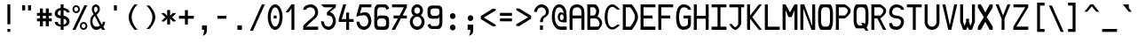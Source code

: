 SplineFontDB: 3.0
FontName: allnighter
FullName: All-nighter
FamilyName: allnighter
Weight: Medium
Copyright: Copyright Daniel Hulme 2009.\nCreated with FontForge 2.0 (http://fontforge.sf.net)
UComments: "2009-2-1: Created." 
Version: 001.000
ItalicAngle: 0
UnderlinePosition: 100
UnderlineWidth: 50
Ascent: 792
Descent: 208
LayerCount: 2
Layer: 0 0 "Back" 
Layer: 1 0 "Fore" 
NeedsXUIDChange: 1
XUID: [1021 710 1036088000 13664442]
FSType: 8
OS2Version: 0
OS2_WeightWidthSlopeOnly: 0
OS2_UseTypoMetrics: 1
CreationTime: 1233496417
ModificationTime: 1234012221
PfmFamily: 49
TTFWeight: 500
TTFWidth: 5
LineGap: 0
VLineGap: 0
Panose: 2 0 6 9 0 0 0 0 0 4
OS2TypoAscent: 0
OS2TypoAOffset: 1
OS2TypoDescent: 0
OS2TypoDOffset: 1
OS2TypoLinegap: 0
OS2WinAscent: 792
OS2WinAOffset: 0
OS2WinDescent: 208
OS2WinDOffset: 0
HheadAscent: 792
HheadAOffset: 0
HheadDescent: -208
HheadDOffset: 0
OS2SubXSize: -17120
OS2SubYSize: 0
OS2SubXOff: 0
OS2SubYOff: 0
OS2SupXSize: -10672
OS2SupYSize: 0
OS2SupXOff: 26132
OS2SupYOff: 32703
OS2StrikeYSize: -10672
OS2StrikeYPos: 0
OS2Vendor: 'PfEd'
DEI: 0
LangName: 1033 "" "" "" "" "" "" "" "" "" "" "" "" "" "Copyright (c) 2009, Daniel Hulme <st@istic.org>,+AAoA-with Reserved Font Name All-nighter.+AAoACgAA-This Font Software is licensed under the SIL Open Font License, Version 1.1.+AAoA-This license is copied below, and is also available with a FAQ at:+AAoA-http://scripts.sil.org/OFL+AAoACgAK------------------------------------------------------------+AAoA-SIL OPEN FONT LICENSE Version 1.1 - 26 February 2007+AAoA------------------------------------------------------------+AAoACgAA-PREAMBLE+AAoA-The goals of the Open Font License (OFL) are to stimulate worldwide+AAoA-development of collaborative font projects, to support the font creation+AAoA-efforts of academic and linguistic communities, and to provide a free and+AAoA-open framework in which fonts may be shared and improved in partnership+AAoA-with others.+AAoACgAA-The OFL allows the licensed fonts to be used, studied, modified and+AAoA-redistributed freely as long as they are not sold by themselves. The+AAoA-fonts, including any derivative works, can be bundled, embedded, +AAoA-redistributed and/or sold with any software provided that any reserved+AAoA-names are not used by derivative works. The fonts and derivatives,+AAoA-however, cannot be released under any other type of license. The+AAoA-requirement for fonts to remain under this license does not apply+AAoA-to any document created using the fonts or their derivatives.+AAoACgAA-DEFINITIONS+AAoAIgAA-Font Software+ACIA refers to the set of files released by the Copyright+AAoA-Holder(s) under this license and clearly marked as such. This may+AAoA-include source files, build scripts and documentation.+AAoACgAi-Reserved Font Name+ACIA refers to any names specified as such after the+AAoA-copyright statement(s).+AAoACgAi-Original Version+ACIA refers to the collection of Font Software components as+AAoA-distributed by the Copyright Holder(s).+AAoACgAi-Modified Version+ACIA refers to any derivative made by adding to, deleting,+AAoA-or substituting -- in part or in whole -- any of the components of the+AAoA-Original Version, by changing formats or by porting the Font Software to a+AAoA-new environment.+AAoACgAi-Author+ACIA refers to any designer, engineer, programmer, technical+AAoA-writer or other person who contributed to the Font Software.+AAoACgAA-PERMISSION & CONDITIONS+AAoA-Permission is hereby granted, free of charge, to any person obtaining+AAoA-a copy of the Font Software, to use, study, copy, merge, embed, modify,+AAoA-redistribute, and sell modified and unmodified copies of the Font+AAoA-Software, subject to the following conditions:+AAoACgAA-1) Neither the Font Software nor any of its individual components,+AAoA-in Original or Modified Versions, may be sold by itself.+AAoACgAA-2) Original or Modified Versions of the Font Software may be bundled,+AAoA-redistributed and/or sold with any software, provided that each copy+AAoA-contains the above copyright notice and this license. These can be+AAoA-included either as stand-alone text files, human-readable headers or+AAoA-in the appropriate machine-readable metadata fields within text or+AAoA-binary files as long as those fields can be easily viewed by the user.+AAoACgAA-3) No Modified Version of the Font Software may use the Reserved Font+AAoA-Name(s) unless explicit written permission is granted by the corresponding+AAoA-Copyright Holder. This restriction only applies to the primary font name as+AAoA-presented to the users.+AAoACgAA-4) The name(s) of the Copyright Holder(s) or the Author(s) of the Font+AAoA-Software shall not be used to promote, endorse or advertise any+AAoA-Modified Version, except to acknowledge the contribution(s) of the+AAoA-Copyright Holder(s) and the Author(s) or with their explicit written+AAoA-permission.+AAoACgAA-5) The Font Software, modified or unmodified, in part or in whole,+AAoA-must be distributed entirely under this license, and must not be+AAoA-distributed under any other license. The requirement for fonts to+AAoA-remain under this license does not apply to any document created+AAoA-using the Font Software.+AAoACgAA-TERMINATION+AAoA-This license becomes null and void if any of the above conditions are+AAoA-not met.+AAoACgAA-DISCLAIMER+AAoA-THE FONT SOFTWARE IS PROVIDED +ACIA-AS IS+ACIA, WITHOUT WARRANTY OF ANY KIND,+AAoA-EXPRESS OR IMPLIED, INCLUDING BUT NOT LIMITED TO ANY WARRANTIES OF+AAoA-MERCHANTABILITY, FITNESS FOR A PARTICULAR PURPOSE AND NONINFRINGEMENT+AAoA-OF COPYRIGHT, PATENT, TRADEMARK, OR OTHER RIGHT. IN NO EVENT SHALL THE+AAoA-COPYRIGHT HOLDER BE LIABLE FOR ANY CLAIM, DAMAGES OR OTHER LIABILITY,+AAoA-INCLUDING ANY GENERAL, SPECIAL, INDIRECT, INCIDENTAL, OR CONSEQUENTIAL+AAoA-DAMAGES, WHETHER IN AN ACTION OF CONTRACT, TORT OR OTHERWISE, ARISING+AAoA-FROM, OUT OF THE USE OR INABILITY TO USE THE FONT SOFTWARE OR FROM+AAoA-OTHER DEALINGS IN THE FONT SOFTWARE." "http://scripts.sil.org/ofl" 
Encoding: UnicodeBmp
UnicodeInterp: none
NameList: Adobe Glyph List
DisplaySize: -24
AntiAlias: 1
FitToEm: 1
WinInfo: 0 22 9
BeginPrivate: 5
StdHW 4 [83]
StemSnapH 10 [83 84 87]
StdVW 4 [84]
StemSnapV 22 [77 80 81 82 84 86 94]
BlueValues 19 [0 0 83 83 667 681]
EndPrivate
Grid
-1000 750 m 0
 2000 750 l 0
  Named: "top of brackets" 
-1000 -166 m 0
 2000 -166 l 0
  Named: "bottom gutter" 
-1000 -83 m 0
 2000 -83 l 0
-1000 229 m 0
 2000 229 l 0
  Named: "half of x height" 
-1000 209.961 m 0
 2000 209.961 l 0
291.016 1299.8 m 0
 291.016 -700.195 l 0
  Named: "I beam (outside)" 
208.984 1299.8 m 0
 208.984 -700.195 l 0
  Named: "I beam (left)" 
-1000 333.984 m 0
 2000 333.984 l 0
  Named: "centre line" 
-1000 83.0078 m 0
 2000 83.0078 l 0
  Named: "bottom stem inside" 
-1000 583.984 m 0
 2000 583.984 l 0
  Named: "top stem inside" 
250 1299.8 m 0
 250 -700.195 l 0
  Named: "centre line" 
375 1299.8 m 0
 375 -700.195 l 0
  Named: "right stem inside" 
125 1299.8 m 0
 125 -700.195 l 0
  Named: "left stem inside" 
-1000 375 m 0
 2000 375 l 0
  Named: "H bar (upper)" 
-1000 291.992 m 0
 2000 291.992 l 0
  Named: "H bar (lower)" 
-1000 458.008 m 0
 2000 458.008 l 0
  Named: "x height" 
-1000 666.992 m 0
 2000 666.992 l 0
  Named: "cap height" 
458.984 1299.8 m 0
 458.984 -700.195 l 0
  Named: "right gutter" 
41.0156 1299.8 m 0
 41.0156 -700.195 l 0
  Named: "left gutter" 
EndSplineSet
TeXData: 1 0 0 524288 262144 174762 0 1048576 174762 783286 444596 497025 792723 393216 433062 380633 303038 157286 324010 404750 52429 2506097 1059062 262144
BeginChars: 1114112 261

StartChar: a
Encoding: 97 97 0
Width: 500
VWidth: 0
Flags: W
HStem: 0 78<157.35 322.23> 210 82<157.571 317.771> 375 83.008<150.467 327.478>
VStem: 41 84<107.618 179.147> 375 84<0 83 107.297 180.703 210 333.777>
LayerCount: 2
Fore
SplineSet
125 144 m 0
 125 108 181 78 250 78 c 0
 319 78 375 108 375 144 c 0
 375 180 319 210 250 210 c 0
 181 210 125 180 125 144 c 0
459 334 m 9
 459 0 l 25
 375 0 l 25
 375 83 l 17
 365 45 309 0 250 0 c 27
 150 0 41 47 41 147 c 27
 41 246 151 292 250 292 c 27
 308 292 361 243 375 210 c 9
 375 292 l 17
 375 335 309 375 250 375 c 27
 199 375 129 352 125 334 c 9
 51 375 l 17
 71 399 141 458.008 250 458.008 c 3
 345 458.008 459 390 459 334 c 9
EndSplineSet
Validated: 1
EndChar

StartChar: H
Encoding: 72 72 1
Width: 500
VWidth: 0
Flags: W
HStem: 0 21G<41 125 375 459> 292 83<125 375> 647 20G<41 125 375 459>
VStem: 41 84<0 292 375 667> 375 84<0 292 375 667>
LayerCount: 2
Fore
SplineSet
41 0 m 25
 41 667 l 25
 125 667 l 25
 125 375 l 17
 375 375 l 9
 375 667 l 25
 459 667 l 25
 459 0 l 25
 375 0 l 25
 375 292 l 25
 125 292 l 25
 125 0 l 25
 41 0 l 25
EndSplineSet
Validated: 1
EndChar

StartChar: A
Encoding: 65 65 2
Width: 500
VWidth: 0
Flags: W
HStem: 0 21G<41 125 375 459> 292 83<125 375> 584 83<167.906 331.734>
VStem: 41 84<0 292 375 540.63> 375 84<0 292 375 541.892>
LayerCount: 2
Fore
SplineSet
375 375 m 25
 375 458.008 l 18
 375 528.008 349 584 250 584 c 3
 152 584 125 528.008 125 458.008 c 10
 125 375 l 25
 375 375 l 25
41 0 m 25
 41 458.008 l 18
 41 558.008 97 667 250 667 c 3
 400 667 459 558.008 459 458.008 c 10
 459 0 l 25
 375 0 l 25
 375 292 l 25
 125 292 l 25
 125 0 l 25
 41 0 l 25
EndSplineSet
Validated: 1
EndChar

StartChar: B
Encoding: 66 66 3
Width: 500
VWidth: 0
Flags: W
HStem: 0 21G<41 361.866> 292 83<125 260.434> 584 83<125 258.463>
VStem: 41 84<83 292 375 584> 291 84<409.641 549.489> 385 74<103.472 227.754>
LayerCount: 2
Fore
SplineSet
125 292 m 25
 125 83 l 25
 326 83 l 18
 366 83 385 125 385 164 c 27
 385 230 313 292 273 292 c 10
 125 292 l 25
125 584 m 25
 125 375 l 25
 209 375 l 17
 267 375 291 431 291 493 c 1
 291 534 256 584 209 584 c 9
 125 584 l 25
41 0 m 25
 41 667 l 25
 250 667 l 17
 310 667 375 567 375 497 c 9
 375 497 367 359 313 347 c 1
 376 338 459 260 459 171 c 27
 459 92 349 0 349 0 c 26
 41 0 l 25
EndSplineSet
Validated: 1
EndChar

StartChar: C
Encoding: 67 67 4
Width: 500
VWidth: 0
Flags: W
HStem: -11 67<186.318 315.776> 610 71<186.318 311.258>
VStem: 29 81<175.986 493.754>
LayerCount: 2
Fore
SplineSet
29 334 m 27
 29 494 90 681 250 681 c 27
 350 681 459 534 459 534 c 26
 379 534 l 26
 379 534 309 610 250 610 c 27
 129 610 110 451 110 334 c 8
 110 213 129 56 250 56 c 27
 307 56 380 124 380 124 c 26
 463 124 l 26
 463 124 348 -11 250 -11 c 27
 90 -11 29 174 29 334 c 27
EndSplineSet
Validated: 1
EndChar

StartChar: D
Encoding: 68 68 5
Width: 500
VWidth: 0
Flags: W
HStem: 0 21G<41 303.539> 584 83<125 250>
VStem: 41 84<83 584> 383 86<248.272 419.393>
LayerCount: 2
Fore
SplineSet
125 584 m 25
 125 83 l 25
 250 83 l 26
 250 83 383 223 383 334 c 27
 383 444 250 584 250 584 c 26
 125 584 l 25
41 0 m 25
 41 667 l 25
 293 667 l 26
 293 667 469 481 469 334 c 27
 469 187 293 0 293 0 c 26
 41 0 l 25
EndSplineSet
Validated: 1
EndChar

StartChar: E
Encoding: 69 69 6
Width: 500
VWidth: 0
Flags: W
HStem: 0 21G<41 459> 292 83<125 375> 584 83<125 459>
VStem: 41 84<83 292 375 584>
LayerCount: 2
Fore
SplineSet
41 0 m 25
 41 667 l 25
 459 667 l 25
 459 584 l 25
 125 584 l 25
 125 375 l 25
 375 375 l 25
 375 292 l 25
 125 292 l 25
 125 83 l 25
 459 83 l 25
 459 0 l 25
 41 0 l 25
EndSplineSet
Validated: 1
EndChar

StartChar: F
Encoding: 70 70 7
Width: 500
VWidth: 0
Flags: W
HStem: 0 21G<41 125> 292 83<125 375> 584 83<125 459>
VStem: 41 84<0 292 375 584>
LayerCount: 2
Fore
SplineSet
41 667 m 25
 459 667 l 25
 459 584 l 25
 125 584 l 25
 125 375 l 25
 375 375 l 25
 375 292 l 25
 125 292 l 25
 125 0 l 25
 41 0 l 25
 41 667 l 25
EndSplineSet
Validated: 1
EndChar

StartChar: space
Encoding: 32 32 8
Width: 500
VWidth: 0
Flags: W
LayerCount: 2
EndChar

StartChar: G
Encoding: 71 71 9
Width: 500
VWidth: 0
Flags: W
HStem: 0 21G<158.5 309.5> 292 83<250 375> 584 83<194.023 352.076>
VStem: 41 84<175.466 488.509> 375 84<115.175 292 523 562.287>
LayerCount: 2
Fore
SplineSet
41 334 m 27
 41 488 94 667 250 667 c 1
 389 667 459 577 459 523 c 9
 375 523 l 17
 375 562 335 584 250 584 c 1
 151 584 125 443 125 334 c 27
 125 224 147 83 251 83 c 1
 310 83 375 113 375 153 c 9
 375 292 l 25
 250 292 l 25
 250 375 l 25
 459 375 l 25
 459 153 l 17
 459 58 369 0 250 0 c 1
 67 0 41 180 41 334 c 27
EndSplineSet
Validated: 1
EndChar

StartChar: I
Encoding: 73 73 10
Width: 500
VWidth: 0
Flags: W
HStem: 0 21G<41 459> 584 83<41 209 291 459>
VStem: 209 82<83 584>
LayerCount: 2
Fore
SplineSet
41 0 m 25
 41 83 l 25
 209 83 l 25
 209 584 l 25
 41 584 l 25
 41 667 l 25
 459 667 l 25
 459 584 l 25
 291 584 l 25
 291 83 l 25
 459 83 l 25
 459 0 l 25
 41 0 l 25
EndSplineSet
Validated: 1
EndChar

StartChar: J
Encoding: 74 74 11
Width: 500
VWidth: 0
Flags: W
HStem: 0 79<162.758 250.437> 584 83<41 291 375 459>
VStem: 291 84<160 584>
LayerCount: 2
Fore
SplineSet
41 584 m 25
 41 667 l 25
 459 667 l 25
 459 584 l 25
 375 584 l 25
 375 160 l 26
 375 160 299 0 209 0 c 27
 118 0 36 158 36 158 c 26
 116 158 l 26
 116 158 161 79 209 79 c 27
 253 79 291 158 291 158 c 26
 291 584 l 25
 41 584 l 25
EndSplineSet
Validated: 1
EndChar

StartChar: K
Encoding: 75 75 12
Width: 500
VWidth: 0
Flags: W
HStem: 0 21G<41 125 357.877 459> 647 20G<41 125 357.877 459>
VStem: 41 84<0 292 375 667>
LayerCount: 2
Fore
SplineSet
41 0 m 25
 41 667 l 25
 125 667 l 25
 125 375 l 25
 375 667 l 25
 459 667 l 25
 188 334 l 25
 459 0 l 25
 375 0 l 25
 125 292 l 25
 125 0 l 25
 41 0 l 25
EndSplineSet
Validated: 1
EndChar

StartChar: L
Encoding: 76 76 13
Width: 500
VWidth: 0
Flags: W
HStem: 0 21G<41 459> 647 20G<41 125>
VStem: 41 84<83 667>
LayerCount: 2
Fore
SplineSet
41 0 m 25
 41 667 l 25
 125 667 l 25
 125 83 l 25
 459 83 l 25
 459 0 l 25
 41 0 l 25
EndSplineSet
Validated: 1
EndChar

StartChar: M
Encoding: 77 77 14
Width: 500
VWidth: 0
Flags: W
HStem: 0 21G<41 125 375 459> 647 20G<41 136.962 363.038 459>
VStem: 41 84<0 511> 375 84<0 508>
LayerCount: 2
Fore
SplineSet
41 0 m 25
 41 667 l 25
 125 667 l 25
 250 458.008 l 25
 375 667 l 25
 459 667 l 25
 459 0 l 25
 375 0 l 25
 375 508 l 25
 291 334 l 25
 209 334 l 25
 125 511 l 17
 125 0 l 9
 41 0 l 25
EndSplineSet
Validated: 1
EndChar

StartChar: h
Encoding: 104 104 15
Width: 500
VWidth: 0
Flags: W
HStem: 0 21G<41 125 375 459> 647 20G<41 125>
VStem: 41 84<0 314.062 364 667 667 667> 375 84<0 331.081>
LayerCount: 2
Fore
SplineSet
41 0 m 25
 41 667 l 25
 125 667 l 25
 125 364 l 17
 125 434 216.897 464.664 291 458.008 c 24
 372.109 450.723 459 393 459 334 c 9
 459 0 l 25
 375 0 l 25
 375 282 l 17
 375 331 310.763 375 250 375 c 27
 179.945 375 125 308 125 246 c 9
 125 0 l 25
 41 0 l 25
EndSplineSet
EndChar

StartChar: N
Encoding: 78 78 16
Width: 500
VWidth: 0
Flags: W
HStem: 0 21G<41 125 346.741 459> 647 20G<41 158.943 375 459>
VStem: 41 84<0 557> 375 84<103 667>
LayerCount: 2
Fore
SplineSet
41 0 m 25
 41 667 l 25
 151 667 l 25
 375 103 l 25
 375 667 l 25
 459 667 l 25
 459 0 l 25
 355 0 l 25
 125 557 l 25
 125 0 l 25
 41 0 l 25
EndSplineSet
Validated: 1
EndChar

StartChar: O
Encoding: 79 79 17
Width: 500
VWidth: 0
Flags: W
HStem: 0 21G<105 395> 584 83<159.843 340.157>
VStem: 41 84<121.414 546.361> 375 84<121.414 546.361>
LayerCount: 2
Fore
SplineSet
291 584 m 14
 209 584 l 22
 169 584 125 548.008 125 458.008 c 14
 125 210 l 22
 125 120 169 83 209 83 c 14
 291 83 l 22
 331 83 375 120 375 210 c 14
 375 458.008 l 22
 375 548.008 331 584 291 584 c 14
41 210 m 14
 41 458.008 l 22
 41 548.008 85 667 125 667 c 14
 375 667 l 22
 415 667 459 548.008 459 458.008 c 14
 459 210 l 22
 459 120 415 0 375 0 c 14
 125 0 l 22
 85 0 41 120 41 210 c 14
EndSplineSet
Validated: 1
EndChar

StartChar: P
Encoding: 80 80 18
Width: 500
VWidth: 0
Flags: W
HStem: 0 21G<41 125> 292 84<125 291> 584 83<125 291>
VStem: 41 84<0 292 376 584> 379 80<443.849 539.203>
LayerCount: 2
Fore
SplineSet
125 584 m 25
 125 376 l 25
 291 376 l 26
 291 376 379 439 379 498 c 27
 379 546 291 584 291 584 c 26
 125 584 l 25
41 0 m 25
 41 667 l 25
 291 667 l 26
 291 667 459 590 459 497 c 27
 459 393 291 292 291 292 c 26
 125 292 l 25
 125 0 l 25
 41 0 l 25
EndSplineSet
Validated: 1
EndChar

StartChar: Q
Encoding: 81 81 19
Width: 500
VWidth: 0
Flags: W
HStem: 83 21G<209 278.571> 584 83<159.843 340.157>
VStem: 41 84<121.414 546.354> 375 84<122.356 546.354>
LayerCount: 2
Fore
SplineSet
250 153 m 1
 332 153 l 1
 352 118 l 1
 366 139 375 169 375 210 c 2
 375 458 l 2
 375 548 331 584 291 584 c 2
 209 584 l 2
 169 584 125 548 125 458 c 2
 125 210 l 2
 125 120 169 83 209 83 c 2
 290 83 l 1
 250 153 l 1
41 210 m 2
 41 458 l 2
 41 548 85 667 125 667 c 2
 375 667 l 2
 415 667 459 548 459 458 c 2
 459 210 l 2
 459 144 436 62 407 23 c 1
 459 -66 l 1
 375 -66 l 1
 337 0 l 1
 125 0 l 2
 85 0 41 120 41 210 c 2
EndSplineSet
EndChar

StartChar: R
Encoding: 82 82 20
Width: 500
VWidth: 0
Flags: W
HStem: 0 21G<41 125 363.63 459> 292 83<125 209> 584 83<125 291>
VStem: 41 84<0 292 375 584> 379 80<443.91 539.203>
LayerCount: 2
Fore
SplineSet
125 584 m 25
 125 375 l 25
 291 375 l 26
 291 375 379 439 379 498 c 27
 379 546 291 584 291 584 c 26
 125 584 l 25
125 0 m 25
 41 0 l 25
 41 667 l 25
 291 667 l 26
 291 667 459 590 459 497 c 27
 459 394 291 292 291 292 c 25
 459 0 l 25
 375 0 l 25
 209 292 l 25
 125 292 l 25
 125 0 l 25
EndSplineSet
Validated: 1
EndChar

StartChar: T
Encoding: 84 84 21
Width: 500
VWidth: 0
Flags: W
HStem: 0 21G<209 291> 584 83<41 209 291 459>
VStem: 209 82<0 584>
LayerCount: 2
Fore
SplineSet
41 584 m 25
 41 667 l 25
 459 667 l 25
 459 584 l 25
 291 584 l 25
 291 0 l 25
 209 0 l 25
 209 584 l 25
 41 584 l 25
EndSplineSet
Validated: 1
EndChar

StartChar: U
Encoding: 85 85 22
Width: 500
VWidth: 0
Flags: W
HStem: 0 21G<192 308> 647 20G<41 125 375 459>
VStem: 41 84<138.383 667> 375 84<143.46 667>
LayerCount: 2
Fore
SplineSet
251 83 m 24
 275 83 293 87 311 98 c 0
 327 108 341 122 352 138 c 0
 360 148 366 160 370 172 c 0
 374 184 375 197 375 210 c 2
 375 667 l 1
 459 667 l 1
 459 210 l 2
 459 83 366 0 250 0 c 27
 134 0 41 83 41 210 c 2
 41 667 l 1
 125 667 l 1
 125 210 l 2
 125 198 125 186 128 174 c 0
 131 163 136 152 142 142 c 0
 153 124 168 108 187 98 c 0
 187 98 225 83 251 83 c 24
EndSplineSet
Validated: 1
EndChar

StartChar: Z
Encoding: 90 90 23
Width: 500
VWidth: 0
Flags: W
HStem: 0 21G<41 459> 584 83<41 375>
LayerCount: 2
Fore
SplineSet
459 83 m 1
 459 0 l 1
 41 0 l 9
 41 83 l 25
 375 584 l 25
 41 584 l 25
 41 667 l 25
 459 667 l 25
 459 584 l 25
 125 83 l 25
 459 83 l 1
EndSplineSet
Validated: 1
EndChar

StartChar: uni0000
Encoding: 0 0 24
Width: 500
VWidth: 0
Flags: W
LayerCount: 2
EndChar

StartChar: uni0001
Encoding: 1 1 25
Width: 500
VWidth: 0
Flags: W
LayerCount: 2
EndChar

StartChar: uni0002
Encoding: 2 2 26
Width: 500
VWidth: 0
Flags: W
LayerCount: 2
EndChar

StartChar: uni0003
Encoding: 3 3 27
Width: 500
VWidth: 0
Flags: W
LayerCount: 2
EndChar

StartChar: uni0004
Encoding: 4 4 28
Width: 500
VWidth: 0
Flags: W
LayerCount: 2
EndChar

StartChar: uni0005
Encoding: 5 5 29
Width: 500
VWidth: 0
Flags: W
LayerCount: 2
EndChar

StartChar: uni0006
Encoding: 6 6 30
Width: 500
VWidth: 0
Flags: W
LayerCount: 2
EndChar

StartChar: uni0007
Encoding: 7 7 31
Width: 500
VWidth: 0
Flags: W
LayerCount: 2
EndChar

StartChar: uni0008
Encoding: 8 8 32
Width: 500
VWidth: 0
Flags: W
LayerCount: 2
EndChar

StartChar: uni0009
Encoding: 9 9 33
Width: 500
VWidth: 0
Flags: W
LayerCount: 2
EndChar

StartChar: uni000A
Encoding: 10 10 34
Width: 500
VWidth: 0
Flags: W
LayerCount: 2
EndChar

StartChar: uni000B
Encoding: 11 11 35
Width: 500
VWidth: 0
Flags: W
LayerCount: 2
EndChar

StartChar: uni000C
Encoding: 12 12 36
Width: 500
VWidth: 0
Flags: W
LayerCount: 2
EndChar

StartChar: uni000D
Encoding: 13 13 37
Width: 500
VWidth: 0
Flags: W
LayerCount: 2
EndChar

StartChar: uni000E
Encoding: 14 14 38
Width: 500
VWidth: 0
Flags: W
LayerCount: 2
EndChar

StartChar: uni000F
Encoding: 15 15 39
Width: 500
VWidth: 0
Flags: W
LayerCount: 2
EndChar

StartChar: uni0010
Encoding: 16 16 40
Width: 500
VWidth: 0
Flags: W
LayerCount: 2
EndChar

StartChar: uni0011
Encoding: 17 17 41
Width: 500
VWidth: 0
Flags: W
LayerCount: 2
EndChar

StartChar: uni0012
Encoding: 18 18 42
Width: 500
VWidth: 0
Flags: W
LayerCount: 2
EndChar

StartChar: uni0013
Encoding: 19 19 43
Width: 500
VWidth: 0
Flags: W
LayerCount: 2
EndChar

StartChar: uni0014
Encoding: 20 20 44
Width: 500
VWidth: 0
Flags: W
LayerCount: 2
EndChar

StartChar: uni0015
Encoding: 21 21 45
Width: 500
VWidth: 0
Flags: W
LayerCount: 2
EndChar

StartChar: uni0016
Encoding: 22 22 46
Width: 500
VWidth: 0
Flags: W
LayerCount: 2
EndChar

StartChar: uni0017
Encoding: 23 23 47
Width: 500
VWidth: 0
Flags: W
LayerCount: 2
EndChar

StartChar: uni0018
Encoding: 24 24 48
Width: 500
VWidth: 0
Flags: W
LayerCount: 2
EndChar

StartChar: uni0019
Encoding: 25 25 49
Width: 500
VWidth: 0
Flags: W
LayerCount: 2
EndChar

StartChar: uni001A
Encoding: 26 26 50
Width: 500
VWidth: 0
Flags: W
LayerCount: 2
EndChar

StartChar: uni001B
Encoding: 27 27 51
Width: 500
VWidth: 0
Flags: W
LayerCount: 2
EndChar

StartChar: uni001C
Encoding: 28 28 52
Width: 500
VWidth: 0
Flags: W
LayerCount: 2
EndChar

StartChar: uni001D
Encoding: 29 29 53
Width: 500
VWidth: 0
Flags: W
LayerCount: 2
EndChar

StartChar: uni001E
Encoding: 30 30 54
Width: 500
VWidth: 0
Flags: W
LayerCount: 2
EndChar

StartChar: uni001F
Encoding: 31 31 55
Width: 500
VWidth: 0
Flags: W
LayerCount: 2
EndChar

StartChar: exclam
Encoding: 33 33 56
Width: 500
VWidth: 0
Flags: W
HStem: -83 83<208.984 291.016> 647 20G<208.984 291>
VStem: 208.984 82.0156<-83 0 126.961 667>
LayerCount: 2
Fore
SplineSet
208.984 0 m 1
 291.016 0 l 1
 291.016 -83 l 1
 208.984 -83 l 1
 208.984 0 l 1
208.984 667 m 1
 291 667 l 1
 291 126.961 l 1
 208.984 126.961 l 1
 208.984 667 l 1
EndSplineSet
EndChar

StartChar: quotedbl
Encoding: 34 34 57
Width: 500
VWidth: 0
Flags: W
HStem: 521 145.984<125.016 208.984 291.016 374.984>
VStem: 125.016 83.984<521 666.984> 291.016 83.984<521 666.984>
LayerCount: 2
Fore
SplineSet
291 666.984 m 1
 374.984 666.984 l 1
 375 521 l 5
 291.016 521 l 5
 291 666.984 l 1
125 666.984 m 1
 208.984 666.984 l 1
 209 521 l 5
 125.016 521 l 5
 125 666.984 l 1
EndSplineSet
Validated: 1
EndChar

StartChar: numbersign
Encoding: 35 35 58
Width: 500
VWidth: 0
Flags: W
HStem: 83 21G<125 209 291 375> 210 82<41 125 209 291 375 459> 375 83<41 125 209 291 375 459>
VStem: 125 84<83 210 292 375 458 584> 291 84<84 210 292 375 458 584>
LayerCount: 2
Fore
SplineSet
209 83 m 25
 125 83 l 25
 125 210 l 25
 41 210 l 25
 41 292 l 25
 125 292 l 25
 125 375 l 25
 41 375 l 25
 41 458 l 25
 125 458 l 25
 125 584 l 25
 209 584 l 25
 209 458 l 25
 291 458 l 25
 291 584 l 25
 375 584 l 25
 375 458 l 25
 459 458 l 25
 459 375 l 25
 375 375 l 25
 375 292 l 25
 459 292 l 25
 459 210 l 25
 375 210 l 25
 375 83 l 25
 291 84 l 25
 291 210 l 25
 209 210 l 25
 209 83 l 25
209 375 m 25
 209 292 l 25
 291 292 l 25
 291 375 l 25
 209 375 l 25
EndSplineSet
Validated: 1
EndChar

StartChar: dollar
Encoding: 36 36 59
Width: 500
VWidth: 0
Flags: W
HStem: 0 21G<208.984 291.016> 84.9399 58.8111<150.963 208.984 291.016 345.61> 294.295 80.617<139.495 208.984 291.016 339.087> 517.929 63.257<164.835 208.984 291.016 349.022> 647 20G<208.984 291.016>
VStem: 41 84<168.501 209.961 390.818 481.365> 208.984 82.032<0 84.9399 144.391 288.709 374.912 517.929 581.338 667> 374.984 84<171.092 262.954 458.008 492.038>
LayerCount: 2
Fore
SplineSet
208.984 667 m 1
 291.016 667 l 1
 291.016 581.338 l 1
 375.088 570.797 458.984 529.063 458.984 458.008 c 1
 374.984 458.008 l 1
 374.984 488.402 334.545 510.131 291.016 518.815 c 1
 291.016 371.049 l 1
 378.725 358.39 458.984 305.271 458.984 217 c 0
 458.984 133.67 375.896 94.5178 291.016 85.2258 c 1
 291.016 0 l 1
 208.984 0 l 1
 208.984 84.9399 l 1
 124.878 93.0213 41.0134 127.516 41 209.961 c 1
 125 209.961 l 1
 125 168.101 165.214 150.001 208.984 143.751 c 1
 208.984 294.295 l 1
 123.869 303.891 41 344.257 41 428 c 0
 41 516.067 121.408 568.832 208.984 581.186 c 1
 208.984 667 l 1
208.984 374.912 m 1
 208.984 517.929 l 1
 163.27 506.389 125 475.435 125 428 c 0
 125 387.886 166.024 377.562 208.984 374.912 c 1
291.016 288.709 m 1
 291.016 144.391 l 1
 335.236 152.017 374.984 173.364 374.984 217 c 0
 374.984 260.455 335.168 281.3 291.016 288.709 c 1
EndSplineSet
Validated: 1
EndChar

StartChar: percent
Encoding: 37 37 60
Width: 500
VWidth: 0
Flags: W
HStem: 0 49.1611<311.324 398.306> 161.161 47.962<311.324 398.306> 457.839 49.161<101.694 188.676> 619 47.962<101.694 188.676>
VStem: 41.0195 47.9805<519.166 606.235> 201 48.72<519.166 606.235> 250.649 47.981<61.3269 148.396> 410.63 48.72<61.3269 148.396>
LayerCount: 2
Fore
SplineSet
298.63 105.161 m 0
 298.63 74.249 323.718 49.1611 354.63 49.1611 c 0
 385.542 49.1611 410.63 74.249 410.63 105.161 c 0
 410.63 136.073 385.542 161.161 354.63 161.161 c 0
 323.718 161.161 298.63 136.073 298.63 105.161 c 0
250.649 104.562 m 0
 250.649 162.279 297.398 209.123 355 209.123 c 0
 412.602 209.123 459.35 162.279 459.35 104.562 c 0
 459.35 46.8438 412.602 0 355 0 c 0
 297.398 0 250.649 46.8438 250.649 104.562 c 0
89 563 m 0
 89 532.088 114.088 507 145 507 c 0
 175.912 507 201 532.088 201 563 c 0
 201 593.912 175.912 619 145 619 c 0
 114.088 619 89 593.912 89 563 c 0
41.0195 562.4 m 0
 41.0195 620.118 87.7686 666.962 145.37 666.962 c 0
 202.972 666.962 249.72 620.118 249.72 562.4 c 0
 249.72 504.683 202.972 457.839 145.37 457.839 c 0
 87.7686 457.839 41.0195 504.683 41.0195 562.4 c 0
125 0 m 25
 41 0 l 25
 375 667 l 25
 459 667 l 25
 125 0 l 25
EndSplineSet
Validated: 1
EndChar

StartChar: ampersand
Encoding: 38 38 61
Width: 500
VWidth: 0
Flags: W
HStem: 0 21G<156.5 238.5 365.588 459> 600 67<160.101 234.603>
VStem: 41 63<133.983 309.535> 86 63<463.328 590.331> 250 64<480.326 586.062> 392 67<136.633 210>
LayerCount: 2
Fore
SplineSet
186 443 m 1xdc
 211 463 250 489 250 531 c 27
 250 565 229 600 195 600 c 27
 165 600 149 568 149 538 c 27
 149 498 165 467 186 443 c 1xdc
171 361 m 17
 117 326 104 261 104 210 c 3xec
 104 160 136 83 209 83 c 1
 275 83 278 87 315 106 c 9
 171 361 l 17
392 210 m 9
 459 210 l 17
 459 158 445 119 408 83 c 9
 459 0 l 25
 375 0 l 25
 351 51 l 17
 316 26 268 0 209 0 c 27
 104 0 41 105 41 210 c 27xec
 41 295 64 351 137 405 c 1
 107 449 86 486 86 543 c 27xdc
 86 608 133 667 198 667 c 27
 266 667 314 605 314 537 c 27
 314 469 253 415 221 391 c 9
 370 135 l 17
 387 148 392 180 392 210 c 9
EndSplineSet
EndChar

StartChar: quotesingle
Encoding: 39 39 62
Width: 500
VWidth: 0
Flags: W
HStem: 519 147.984<209.031 290.984>
VStem: 209.031 81.985<519 666.984>
LayerCount: 2
Fore
SplineSet
209 666.984 m 1
 290.984 666.984 l 1
 291.016 519 l 5
 209.031 519 l 5
 209 666.984 l 1
EndSplineSet
Validated: 1
EndChar

StartChar: parenleft
Encoding: 40 40 63
Width: 500
VWidth: 0
Flags: W
HStem: 0 21G<253.508 375> 647 20G<270.508 375>
VStem: 124.984 84<214.084 442.232>
LayerCount: 2
Fore
SplineSet
291.016 667 m 9
 375 667 l 17
 291.016 591 208.984 479.114 208.984 334 c 27
 208.984 188.536 298 78 375 0 c 9
 291.016 0 l 21
 216 83.0078 124.984 188.533 124.984 334 c 27
 124.984 479.117 250 629 291.016 667 c 9
EndSplineSet
Validated: 1
EndChar

StartChar: parenright
Encoding: 41 41 64
Width: 500
VWidth: 0
Flags: W
LayerCount: 2
Fore
Refer: 63 40 N -1 -8.74228e-08 8.74228e-08 -1 500 667.968 2
Validated: 1
EndChar

StartChar: asterisk
Encoding: 42 42 65
Width: 500
VWidth: 0
Flags: W
VStem: 208.984 82.032<130 292 375 539>
LayerCount: 2
Fore
SplineSet
208.984 375 m 25
 208.984 539 l 25
 291.016 539 l 25
 291.016 375 l 25
 375 458 l 25
 458.984 446 l 25
 349 333.984 l 25
 458.984 222 l 25
 375 209.961 l 25
 291.016 292 l 25
 291.016 130 l 25
 208.984 130 l 25
 208.984 292 l 25
 125 209.961 l 25
 41.0156 221 l 25
 157 333.984 l 25
 41.0156 447 l 25
 125 458 l 25
 208.984 375 l 25
EndSplineSet
EndChar

StartChar: plus
Encoding: 43 43 66
Width: 500
VWidth: 0
Flags: W
HStem: 291.992 83<41 208.984 291.016 459>
VStem: 208.984 82.0316<127 292 375 537>
LayerCount: 2
Fore
SplineSet
41 291.992 m 25
 41 374.992 l 25
 208.984 375 l 25
 208.984 537 l 25
 291.016 537 l 25
 291.016 375 l 25
 459 374.992 l 25
 459 291.992 l 25
 291.016 292 l 25
 291.016 127 l 25
 209.016 127 l 25
 208.984 292 l 25
 41 291.992 l 25
EndSplineSet
Validated: 1
EndChar

StartChar: comma
Encoding: 44 44 67
Width: 500
VWidth: 0
Flags: W
HStem: 0 125<189 250>
VStem: 189 139<0 125> 250 78<-100.816 0>
LayerCount: 2
Fore
SplineSet
250 0 m 1xa0
 189 0 l 1
 189 125 l 1
 328 125 l 1
 328 0 l 1xc0
 328 -83 304 -145 209 -166 c 1
 234 -131 250 -63 250 0 c 1xa0
EndSplineSet
EndChar

StartChar: hyphen
Encoding: 45 45 68
Width: 500
VWidth: 0
Flags: W
HStem: 292 83<125 375>
VStem: 125 250<292 375>
LayerCount: 2
Fore
SplineSet
125 375 m 1
 375 375 l 1
 375 292 l 1
 125 292 l 1
 125 375 l 1
EndSplineSet
Validated: 1
EndChar

StartChar: period
Encoding: 46 46 69
Width: 500
VWidth: 0
Flags: W
HStem: 0 127<187 314>
VStem: 187 127<0 127>
LayerCount: 2
Fore
SplineSet
187 0 m 5
 187 127 l 5
 314 127 l 5
 314 0 l 5
 187 0 l 5
EndSplineSet
Validated: 1
EndChar

StartChar: slash
Encoding: 47 47 70
Width: 500
VWidth: 0
Flags: HW
HStem: 0 21G<41 135.015> 647 20G<364.985 459>
LayerCount: 2
Fore
SplineSet
125 -83 m 25
 41 -83 l 25
 375 667 l 25
 459 667 l 25
 125 -83 l 25
EndSplineSet
EndChar

StartChar: zero
Encoding: 48 48 71
Width: 500
VWidth: 0
Flags: W
HStem: 0 21G<192.5 307.5> 292 83<209 291> 584 83<200.753 299.247>
VStem: 41 84<195.122 472.633> 209 82<292 375> 375 84<195.122 472.633>
CounterMasks: 1 1c
LayerCount: 2
Fore
SplineSet
209 375 m 1
 291 375 l 1
 291 292 l 1
 209 292 l 1
 209 375 l 1
125 334 m 0
 125 195 181 83 250 83 c 0
 319 83 375 195 375 334 c 0
 375 473 319 584 250 584 c 0
 181 584 125 473 125 334 c 0
41 334 m 0
 41 518 135 667 250 667 c 0
 365 667 459 518 459 334 c 0
 459 150 365 0 250 0 c 0
 135 0 41 150 41 334 c 0
EndSplineSet
Validated: 1
EndChar

StartChar: one
Encoding: 49 49 72
Width: 500
VWidth: 0
Flags: W
HStem: 0 21G<209 291> 647 20G<192.923 291>
VStem: 209 82<0 560>
LayerCount: 2
Fore
SplineSet
125 458.008 m 25
 41 458.008 l 25
 209 667 l 25
 291 667 l 25
 291 0 l 25
 209 0 l 25
 209 560 l 25
 125 458.008 l 25
EndSplineSet
Validated: 1
EndChar

StartChar: two
Encoding: 50 50 73
Width: 500
VWidth: 0
Flags: W
HStem: 0 21G<41 459> 584 83<148.549 318.37>
VStem: 41 84<521 560.947> 375 84<379.576 526.535>
LayerCount: 2
Fore
SplineSet
125 521 m 9
 41 521 l 17
 41 612 151 667 250 667 c 27
 365 667 459 573.008 459 458.008 c 3
 459 302.008 336 292 125 83 c 9
 459 83 l 25
 459 0 l 25
 41 0 l 25
 41 106 l 17
 250 315 375 326.008 375 458.008 c 3
 375 527.008 319 584 250 584 c 27
 195 584 125 573 125 521 c 9
EndSplineSet
Validated: 1
EndChar

StartChar: three
Encoding: 51 51 74
Width: 500
VWidth: 0
Flags: W
HStem: 0 21G<189.5 310.5> 584 83<125 375>
VStem: 41 84<132.023 210> 375 84<147.111 317.627>
LayerCount: 2
Fore
SplineSet
125 584 m 25
 41 667 l 25
 459 667 l 25
 459 584 l 25
 291 458.008 l 17
 368 458.008 459 340 459 229 c 27
 459 108 371 0 250 0 c 27
 129 0 41 117 41 229 c 9
 125 210 l 17
 125 124 181 83 250 83 c 27
 325 83 375 154 375 229 c 27
 375 315 341 375 209 375 c 9
 209 458.008 l 25
 375 584 l 25
 125 584 l 25
EndSplineSet
Validated: 1
EndChar

StartChar: four
Encoding: 52 52 75
Width: 500
VWidth: 0
Flags: W
HStem: 0 21G<250 332> 210 82<125 250 332 459> 647 20G<159.333 250>
VStem: 250 82<0 210 292 458.008>
LayerCount: 2
Fore
SplineSet
166 667 m 25
 250 667 l 25
 125 292 l 25
 250 292 l 25
 250 458.008 l 25
 332 458.008 l 25
 332 292 l 25
 459 292 l 25
 459 210 l 25
 332 210 l 25
 332 0 l 25
 250 0 l 25
 250 210 l 25
 41 210 l 25
 41 292 l 25
 166 667 l 25
EndSplineSet
Validated: 1
EndChar

StartChar: five
Encoding: 53 53 76
Width: 500
VWidth: 0
Flags: W
HStem: 0 21G<192 310.5> 375 83.008<168.473 313.031> 584 83<184 459>
VStem: 41 84<139.055 210> 375 84<140.613 302.956>
LayerCount: 2
Fore
SplineSet
125 667 m 25
 459 667 l 25
 459 584 l 25
 184 584 l 25
 139 418 l 17
 184 452 230 458.008 291 458.008 c 27
 402 458.008 459 340 459 229 c 27
 459 108 371 0 250 0 c 27
 134 0 41 83 41 210 c 9
 125 210 l 17
 125 140 181 83 250 83 c 27
 319 83 375 140 375 210 c 27
 375 291 331 375 250 375 c 27
 167 375 93 360 41 334 c 9
 41 375 l 25
 125 667 l 25
EndSplineSet
Validated: 1
EndChar

StartChar: six
Encoding: 54 54 77
Width: 500
VWidth: 0
Flags: W
HStem: 0 21G<118.5 379> 292 83<152.676 347.324> 584 83<152.444 362.412>
VStem: 41 84<102.481 265.418 292 555.625> 375 84<103.491 145 145 265.409 550 571.68>
LayerCount: 2
Fore
SplineSet
209 292 m 27
 163 292 125 256 125 210 c 27
 125 182 125 167 125 139 c 27
 125 100 170 83 209 83 c 27
 241 83 259 83 291 83 c 27
 332 83 375 104 375 145 c 27
 375 170 375 185 375 210 c 27
 375 256 337 292 291 292 c 27
 259 292 241 292 209 292 c 27
160 667 m 27
 229 667 267 667 336 667 c 27
 402 667 444 608 459 550 c 9
 375 519 l 17
 375 570 353 584 291 584 c 3
 259 584 241 584 209 584 c 3
 132 584 125 517.008 125 458.008 c 27
 125 393.008 125 357 125 292 c 17
 125 367 163 375 209 375 c 27
 263 375 293 375 347 375 c 27
 413 375 459 313 459 247 c 27
 459 196 459 166 459 115 c 27
 459 53 410 0 348 0 c 27
 271 0 227 0 150 0 c 27
 87 0 41 57 41 120 c 27
 41 266 41 348 41 494 c 27
 41 576 78 667 160 667 c 27
EndSplineSet
Validated: 1
EndChar

StartChar: seven
Encoding: 55 55 78
Width: 500
VWidth: 0
Flags: HW
HStem: 0 21G<41 136.438> 292 83<84 208 339 459> 584 83<41 375>
LayerCount: 2
Fore
SplineSet
375 584 m 1
 41 584 l 1
 41 667 l 1
 459 667 l 1
 459 584 l 1
 339 375 l 1
 459 375 l 1
 459 292 l 1
 292 292 l 1
 125 0 l 5
 28 0 l 1
 208 292 l 1
 84 292 l 1
 84 375 l 1
 255 375 l 1
 375 584 l 1
EndSplineSet
EndChar

StartChar: eight
Encoding: 56 56 79
Width: 500
VWidth: 0
Flags: W
HStem: 0 21G<192.231 307.769> 333.984 85.016<192.321 303.37> 584 83<193.327 306.218>
VStem: 41 84<140.89 280.561> 86 81<443.507 560.686> 329 84<443.719 562.224> 375 84<140.89 279.096>
LayerCount: 2
Fore
SplineSet
125 209.961 m 0xf2
 125 139.883 181 83.0078 250 83.0078 c 0
 319 83.0078 375 139.883 375 209.961 c 0
 375 280.039 318 333.984 249 333.984 c 0
 180 333.984 125 280.039 125 209.961 c 0xf2
167 503 m 0xec
 167 456 195 419 250 419 c 0
 305 419 330 464 329 506 c 0
 327.857 553.986 299 584.016 250 584 c 0
 200 583.984 167 552 167 503 c 0xec
250 667 m 27
 340.455 667 413 592.455 413 502 c 27xec
 413 446.883 382 395 351 375 c 1
 400 340 459 286.883 459 209.961 c 27
 459 94.4229 365.538 0 250 0 c 27
 134.462 0 41 94.4229 41 209.961 c 27xf2
 41 286.459 112 341 147 375 c 1
 109 393 86 445.755 86 500 c 27
 86 591.284 158.716 667 250 667 c 27
EndSplineSet
EndChar

StartChar: nine
Encoding: 57 57 80
Width: 500
VWidth: 0
Flags: W
LayerCount: 2
Fore
Refer: 77 54 N -1 -8.74228e-08 8.74228e-08 -1 500 666.952 2
Validated: 1
EndChar

StartChar: colon
Encoding: 58 58 81
Width: 500
VWidth: 0
Flags: W
HStem: -42 166<196.736 303.264> 292 166<196.736 303.264>
VStem: 171 158<-16.327 98.327 317.673 432.327>
LayerCount: 2
Fore
SplineSet
171 375 m 0
 171 421 206 458 250 458 c 0
 294 458 329 421 329 375 c 0
 329 329 294 292 250 292 c 0
 206 292 171 329 171 375 c 0
171 41 m 0
 171 87 206 124 250 124 c 0
 294 124 329 87 329 41 c 0
 329 -5 294 -42 250 -42 c 0
 206 -42 171 -5 171 41 c 0
EndSplineSet
EndChar

StartChar: semicolon
Encoding: 59 59 82
Width: 500
VWidth: 0
Flags: W
HStem: 0 147<171 250> 251 166<196.736 303.264>
VStem: 171 158<0 147 276.673 391.327> 250 78<-100.816 0>
LayerCount: 2
Fore
SplineSet
250 0 m 1xd0
 171 0 l 1
 171 147 l 1xe0
 328 147 l 1
 328 0 l 1
 328 -83 304 -145 209 -166 c 1
 234 -131 250 -63 250 0 c 1xd0
171 334 m 0
 171 380 206 417 250 417 c 0xd0
 294 417 329 380 329 334 c 0xe0
 329 288 294 251 250 251 c 0xd0
 206 251 171 288 171 334 c 0
EndSplineSet
Validated: 1
EndChar

StartChar: less
Encoding: 60 60 83
Width: 500
VWidth: 0
Flags: W
HStem: 83 21G<343.038 459>
LayerCount: 2
Fore
SplineSet
41 375 m 25
 375 584 l 25
 459 584 l 25
 459 534 l 25
 125 334 l 25
 459 131 l 25
 459 83 l 25
 375 83 l 25
 41 292 l 25
 41 375 l 25
EndSplineSet
Validated: 1
EndChar

StartChar: equal
Encoding: 61 61 84
Width: 500
VWidth: 0
Flags: W
HStem: 210 82<81 419> 375 83.008<81 419>
LayerCount: 2
Fore
SplineSet
81 458.008 m 5
 419 458.008 l 5
 419 375 l 5
 81 375 l 5
 81 458.008 l 5
81 292 m 5
 419 292 l 5
 419 210 l 5
 81 210 l 5
 81 292 l 5
EndSplineSet
Validated: 1
EndChar

StartChar: greater
Encoding: 62 62 85
Width: 500
VWidth: 0
Flags: W
LayerCount: 2
Fore
Refer: 83 60 N -1 -8.74228e-08 8.74228e-08 -1 500 666.968 2
Validated: 1
EndChar

StartChar: question
Encoding: 63 63 86
Width: 500
VWidth: 0
Flags: W
HStem: 0 21G<208.984 291.016> 63 20G<208.984 291.016> 583.984 83.016<178.203 316.972>
VStem: 41 84<458.008 530.821> 208.984 82.0312<0 83 176 271.772> 375 84<386.122 526.629>
CounterMasks: 1 1c
LayerCount: 2
Fore
SplineSet
208.984 0 m 1
 208.984 83 l 1
 291.016 83 l 1
 291.016 0 l 1
 208.984 0 l 1
41 458.008 m 17
 41.0156 544 134.729 667 250 667 c 27
 365.271 667 459 573.278 459 458.008 c 3
 459 384 399 340 354 308 c 0
 320.721 284.335 291.016 272 291.016 176 c 9
 209.016 176 l 17
 208.998 280.209 265.779 329.143 313 358 c 0
 349 380 375 383 375 458 c 3
 375 527.215 319.215 583.984 250 583.984 c 27
 180.785 583.984 125 533 125 458 c 9
 41 458.008 l 17
EndSplineSet
Validated: 33
EndChar

StartChar: at
Encoding: 64 64 87
Width: 500
VWidth: 0
Flags: W
HStem: 0 21G<209.662 458.988> 187 62<287.814 358.177> 401.968 56.032<287.071 356.798> 583.984 83.016<190.989 314.882>
VStem: 41 84<204.442 491.813> 208.984 60.016<265.809 384.017> 375 84<281.298 446.89 443.006 507.481>
LayerCount: 2
Fore
SplineSet
269 324 m 0
 269 286.473 293.744 249 323 249 c 0
 352.256 249 375 286.473 375 324 c 0
 375 361.527 351.256 401.968 322 401.968 c 0
 292.744 401.968 269 361.527 269 324 c 0
459 83.0078 m 25
 458.984 0 l 25
 393.477 0 356.523 0 291.016 0 c 27
 128.309 0 41 171.277 41 333.984 c 27
 41 487.319 96.665 667 250 667 c 27
 403.335 667 459 523 459 333.984 c 3
 459 285.615 458.99 244.324 458.984 187 c 25
 426.225 187 407.744 187 374.984 187 c 27
 288.509 187 208.984 220 208.984 334 c 3
 208.984 391.984 246 458 291.016 458 c 3
 328.55 458 369 446 375 411 c 1
 375 506 333.234 583.984 250 583.984 c 27
 140.991 583.984 125 442.992 125 333.984 c 27
 125 216.627 173.658 83.0078 291.016 83.0078 c 27
 356.529 83.0078 393.486 83.0078 459 83.0078 c 25
EndSplineSet
Validated: 1
EndChar

StartChar: S
Encoding: 83 83 88
Width: 500
VWidth: 0
Flags: W
HStem: 0 21G<197 308> 292 82<164.371 335.629> 584 83<181.752 343.212>
VStem: 41 84<114.663 172 408.528 526.754> 375 84<140.847 256.816 521 554.71>
LayerCount: 2
Fore
SplineSet
250 667 m 31
 349 667 459 604 459 521 c 13
 375 521 l 21
 375 561 305 584 251 584 c 31
 181 584 125 528.008 125 458.008 c 31
 125 399.008 191 374 250 374 c 31
 354 374 459 314 459 210 c 31
 459 94 366 0 250 0 c 31
 144 0 41 34 41 172 c 13
 125 172 l 21
 125 99 190 83 250 83 c 31
 319 83 375 140 375 210 c 31
 375 268 308 292 250 292 c 31
 146 292 41 354.008 41 458.008 c 31
 41 573.008 135 667 250 667 c 31
EndSplineSet
Validated: 1
EndChar

StartChar: V
Encoding: 86 86 89
Width: 500
VWidth: 0
Flags: W
HStem: 0 21G<203.963 296.037> 647 20G<41 129.579 370.421 459>
LayerCount: 2
Fore
SplineSet
41 667 m 25
 125 667 l 25
 250 121 l 25
 375 667 l 25
 459 667 l 25
 291 0 l 25
 209 0 l 25
 41 667 l 25
EndSplineSet
Validated: 1
EndChar

StartChar: W
Encoding: 87 87 90
Width: 500
VWidth: 0
Flags: W
HStem: 0 21G<117 218.88 281.12 382.905> 647 20G<41 125 375 458>
VStem: 41 84<210 667> 209 82<210 292> 375 83<210 667>
LayerCount: 2
Fore
SplineSet
41 210 m 25
 41 667 l 25
 125 667 l 25
 125 210 l 25
 166 104 l 25
 209 210 l 25
 209 292 l 25
 291 292 l 25
 291 210 l 25
 332 104 l 25
 375 210 l 25
 375 667 l 25
 458 667 l 25
 458 210 l 25
 375 0 l 25
 291 0 l 25
 250 83 l 25
 209 0 l 25
 125 0 l 25
 41 210 l 25
EndSplineSet
Validated: 1
EndChar

StartChar: X
Encoding: 88 88 91
Width: 500
VWidth: 0
Flags: W
HStem: 0 21G<41 136.905 363.095 459> 647 20G<41 136.962 363.038 459>
LayerCount: 2
Fore
SplineSet
41 667 m 25
 125 667 l 25
 250 458 l 25
 375 667 l 25
 459 667 l 25
 459 584 l 25
 291 334 l 25
 459 83 l 25
 459 0 l 25
 375 0 l 25
 250 210 l 25
 125 0 l 25
 41 0 l 25
 41 83 l 25
 209 333 l 25
 41 584 l 25
 41 667 l 25
EndSplineSet
EndChar

StartChar: Y
Encoding: 89 89 92
Width: 500
VWidth: 0
Flags: W
HStem: 0 21G<209 291> 647 20G<41 133.562 366.438 459>
VStem: 209 82<0 292>
LayerCount: 2
Fore
SplineSet
41 667 m 25
 125 667 l 25
 250 375 l 25
 375 667 l 25
 459 667 l 25
 291 292 l 25
 291 0 l 25
 209 0 l 25
 209 292 l 25
 41 667 l 25
EndSplineSet
Validated: 1
EndChar

StartChar: bracketleft
Encoding: 91 91 93
Width: 500
VWidth: 0
Flags: W
HStem: -83 83.0078<291.016 419> 666.984 83.008<291.016 419>
VStem: 208.984 82.032<0.0078125 666.984> 208.984 210.016<-83 0 667 749.992>
LayerCount: 2
Fore
SplineSet
208.984 -83 m 29xd0
 208.969 749.992 l 29
 419 750 l 29
 419 667 l 29xd0
 291.016 666.984 l 29
 291.016 0.0078125 l 29xe0
 419 0 l 29
 419 -83 l 29
 208.984 -83 l 29xd0
EndSplineSet
EndChar

StartChar: backslash
Encoding: 92 92 94
Width: 500
VWidth: 0
Flags: HW
HStem: 0 21G<375 448.985> 647 20G<51.015 125>
LayerCount: 2
Fore
SplineSet
375 -83 m 25
 459 -83 l 25
 125 667 l 25
 41 667 l 25
 375 -83 l 25
EndSplineSet
EndChar

StartChar: bracketright
Encoding: 93 93 95
Width: 500
VWidth: 0
Flags: W
HStem: -83 83<81 208.984> 667 83<81 208.984>
VStem: 81 210.016<-83 0 667 749.992> 208.984 82.0312<0.0078125 666.984>
LayerCount: 2
Fore
SplineSet
291.016 -83 m 29xe0
 81 -83 l 29
 81 0 l 29xe0
 208.984 0.0078125 l 29
 208.984 666.984 l 29xd0
 81 667 l 29
 81 750 l 29
 291.031 749.992 l 29
 291.016 -83 l 29xe0
EndSplineSet
EndChar

StartChar: asciicircum
Encoding: 94 94 96
Width: 500
VWidth: 0
Flags: W
HStem: 458.008 208.992
LayerCount: 2
Fore
SplineSet
41 458.008 m 25
 208.984 667 l 25
 291.016 667 l 25
 459 458.008 l 25
 375 458 l 25
 250 609.984 l 29
 125 458 l 25
 41 458.008 l 25
EndSplineSet
Validated: 1
EndChar

StartChar: underscore
Encoding: 95 95 97
Width: 500
VWidth: 0
Flags: W
HStem: -83 83<41 459>
LayerCount: 2
Fore
SplineSet
41 0 m 5
 459 0 l 5
 459 -83 l 5
 41 -83 l 5
 41 0 l 5
EndSplineSet
Validated: 1
EndChar

StartChar: grave
Encoding: 96 96 98
Width: 500
VWidth: 0
Flags: W
HStem: 458 209
VStem: 125 250
LayerCount: 2
Fore
SplineSet
125 667 m 9
 291.016 667 l 17
 291.016 566 l 5
 375 458 l 1
 291.016 458 l 1
 125 667 l 9
EndSplineSet
EndChar

StartChar: b
Encoding: 98 98 99
Width: 500
VWidth: 0
Flags: W
HStem: 0 81<185.148 313.582> 375 83.008<185.08 315.439> 647 20G<41 125>
VStem: 41 84<0 83 146.576 310.791 375 667 667 667> 375 84<147.061 309.07>
LayerCount: 2
Fore
SplineSet
125 229 m 0
 125 148 181 81 250 81 c 0
 319 81 375 148 375 229 c 0
 375 310 319 375 250 375 c 0
 181 375 125 310 125 229 c 0
125 0 m 25
 41 0 l 25
 41 667 l 25
 125 667 l 25
 125 375 l 17
 125 424 192 458.008 250 458.008 c 27
 376 458.008 459 336 459 210 c 27
 459 94 366 0 250 0 c 27
 191 0 151 39 125 83 c 9
 125 0 l 25
EndSplineSet
Validated: 1
EndChar

StartChar: c
Encoding: 99 99 100
Width: 500
VWidth: 0
Flags: W
HStem: 0 21G<189.5 316> 374 84.008<185.455 326.924>
VStem: 41 84<147.111 310.721> 375 84<119.237 154 292 332.592>
LayerCount: 2
Fore
SplineSet
459 292 m 9
 375 292 l 17
 375 334 308 374 250 374 c 27
 175 374 125 304 125 229 c 27
 125 154 175 83 250 83 c 27
 306 83 375 115 375 154 c 9
 459 154 l 17
 459 69 382 0 250 0 c 3
 129 0 41 108 41 229 c 27
 41 350 129 458.008 250 458.008 c 27
 354 458.008 459 381 459 292 c 9
EndSplineSet
Validated: 1
EndChar

StartChar: d
Encoding: 100 100 101
Width: 500
VWidth: 0
Flags: HW
HStem: 0 81<186.402 314.836> 375 83.0078<184.546 314.905> 647 20G<374.984 458.984>
VStem: 40.9844 84<147.061 309.07> 374.984 84<0 83 146.576 310.791 375 667>
LayerCount: 2
Fore
SplineSet
374.984 229 m 0
 374.984 310 318.984 375 249.984 375 c 0
 180.984 375 124.984 310 124.984 229 c 0
 124.984 148 180.984 81 249.984 81 c 0
 318.984 81 374.984 148 374.984 229 c 0
374.984 0 m 25
 374.984 83 l 17
 348.984 39 308.984 0 249.984 0 c 27
 133.984 0 40.9844 94 40.9844 210 c 27
 40.9844 336 123.984 458.008 249.984 458.008 c 27
 307.984 458.008 374.984 424 374.984 375 c 9
 374.984 667 l 25
 458.984 667 l 25
 458.984 0 l 25
 374.984 0 l 25
EndSplineSet
EndChar

StartChar: e
Encoding: 101 101 102
Width: 500
VWidth: 0
Flags: W
HStem: 0 21G<189.5 312.5> 229 63<136 361> 375 83.008<180.564 315.598>
VStem: 41 84<142.172 229> 375 84<111.566 154>
LayerCount: 2
Fore
SplineSet
250 375 m 27
 195 375 141 334 136 292 c 9
 361 292 l 17
 353 334 304 375 250 375 c 27
250 458.008 m 27
 371 458.008 459 360 459 229 c 9
 125 229 l 17
 125 135 175 83 250 83 c 27
 306 83 375 98 375 154 c 9
 459 154 l 17
 459 78 375 0 250 0 c 3
 129 0 41 108 41 229 c 27
 41 350 129 458.008 250 458.008 c 27
EndSplineSet
Validated: 1
EndChar

StartChar: f
Encoding: 102 102 103
Width: 500
VWidth: 0
Flags: W
HStem: 0 21G<125 209> 292 83<41 125 209 333> 584 83.0123<234.313 352.688>
VStem: 125 84<0 292 375 560.685> 375 84<516 562.241>
LayerCount: 2
Fore
SplineSet
125 292 m 25
 41 292 l 25
 41 375 l 25
 125 375 l 25
 125 517 l 17
 125 607.253 211.56 667.012 289.076 667.012 c 0
 289.718 667.012 290.359 667.008 291 667 c 1
 375 667 459 603 459 516 c 9
 375 516 l 17
 375 558 341 584 291 584 c 1
 246 584 209 553 209 517 c 9
 209 375 l 25
 333 375 l 25
 333 292 l 25
 209 292 l 25
 209 0 l 25
 125 0 l 25
 125 292 l 25
EndSplineSet
Validated: 1
EndChar

StartChar: g
Encoding: 103 103 104
Width: 500
VWidth: 0
Flags: W
HStem: -166 83<151.784 336.406> 42 71<181.05 319.151> 369 89.008<181.823 319.857>
VStem: 41 84<-58.383 -20 170.196 311.05> 375 84<-45.5975 130 169.299 312.701 375 458.008>
LayerCount: 2
Fore
SplineSet
125 241 m 0
 125 170 181 113 250 113 c 0
 319 113 375 170 375 241 c 0
 375 312 319 369 250 369 c 0
 181 369 125 312 125 241 c 0
375 458.008 m 25
 459 458.008 l 25
 459 0 l 18
 459 -104 355 -166 251 -166 c 27
 151 -166 41 -118 41 -20 c 9
 125 -20 l 17
 125 -69 195 -83 249 -83 c 19
 314 -83 375 -54 375 0 c 9
 375 130 l 17
 375 68 310 42 250 42 c 0
 132 42 41 137 41 253 c 27
 41 367 136 458.008 250 458.008 c 27
 309 458.008 365 407 375 375 c 9
 375 458.008 l 25
EndSplineSet
Validated: 1
EndChar

StartChar: i
Encoding: 105 105 105
Width: 500
VWidth: 0
Flags: W
HStem: 0 21G<209 291> 502 82<209 291>
VStem: 209 82<0 375 502 584>
LayerCount: 2
Fore
SplineSet
209 584 m 1
 291 584 l 1
 291 502 l 1
 209 502 l 1
 209 584 l 1
291 458.008 m 25
 291 0 l 25
 209 0 l 25
 209 375 l 25
 125 458.008 l 25
 291 458.008 l 25
EndSplineSet
Validated: 1
EndChar

StartChar: j
Encoding: 106 106 106
Width: 500
VWidth: 0
Flags: W
HStem: -166 83<154.804 263.391> -20 20G<41 125> 502 82<291 375>
VStem: 41 84<-51.7104 0> 291 84<-53.3651 375 502 584>
LayerCount: 2
Fore
SplineSet
291 584 m 1
 375 584 l 1
 375 502 l 1
 291 502 l 1
 291 584 l 1
291 375 m 25
 207 458.008 l 25
 375 458.008 l 25
 375 279.008 375 179 375 0 c 27
 375 -92 301 -166 209 -166 c 27
 117 -166 41 -98 41 0 c 9
 125 0 l 17
 125 -43 163 -83 209 -83 c 27
 255 -83 291 -46 291 0 c 27
 291 146 291 229 291 375 c 25
EndSplineSet
Validated: 1
EndChar

StartChar: k
Encoding: 107 107 107
Width: 500
VWidth: 0
Flags: W
HStem: 0 21G<41 125 358.636 459> 647 20G<41 125>
VStem: 41 84<0 210 292 667>
LayerCount: 2
Fore
SplineSet
125 0 m 25
 41 0 l 25
 41 667 l 25
 125 667 l 25
 125 292 l 25
 291 458.008 l 25
 375 458.008 l 25
 215 298 l 25
 459 0 l 25
 375 0 l 25
 168 253 l 25
 125 210 l 25
 125 0 l 25
EndSplineSet
Validated: 1
EndChar

StartChar: l
Encoding: 108 108 108
Width: 500
VWidth: 0
Flags: W
HStem: 0 21G<304 375> 647 20G<209 291>
VStem: 209 82<101.658 667>
LayerCount: 2
Fore
SplineSet
209 667 m 25
 291 667 l 25
 291 147 l 17
 291 96 332 83 375 83 c 9
 375 0 l 25
 331 0 l 17
 277 0 209 53 209 146 c 9
 209 667 l 25
EndSplineSet
Validated: 1
EndChar

StartChar: m
Encoding: 109 109 109
Width: 500
VWidth: 0
Flags: W
HStem: 0 21G<41 125 209 291 375 459> 334 124.008<139.657 192.092 305.987 358.561>
VStem: 41 84<0 323.945> 209 82<0 321.188> 375 84<0 321.188>
CounterMasks: 1 38
LayerCount: 2
Fore
SplineSet
459 292 m 10
 459 0 l 25
 375 0 l 25
 375 252 l 26
 375 252 368 334 332 334 c 27
 296 334 291 252 291 252 c 26
 291 0 l 25
 209 0 l 25
 209 252 l 26
 209 252 202 334 166 334 c 27
 130 334 125 252 125 252 c 26
 125 0 l 25
 41 0 l 25
 41 458.008 l 25
 125 458.008 l 18
 205 458.008 250 374 250 374 c 17
 250 404 287 458.008 333 458.008 c 27
 414 458.008 459 372 459 292 c 10
EndSplineSet
Validated: 1
EndChar

StartChar: n
Encoding: 110 110 110
Width: 500
VWidth: 0
Flags: HW
HStem: 0 21G<41 125 375 459> 375 83.008<198.631 335.896>
VStem: 41 84<0 313.242 354 458.008 458.008 458.008> 375 84<0 336.444>
LayerCount: 2
Fore
SplineSet
125 0 m 25
 41 0 l 25
 41 458.008 l 25
 125 458.008 l 25
 125 354 l 17
 125 410 215 458.008 291 458.008 c 3
 380 458.008 459 375 459 292 c 14
 459 0 l 25
 375 0 l 25
 375 266 l 18
 375 330 347 375 250 375 c 0
 175.042 375 125 309 125 229 c 10
 125 0 l 25
EndSplineSet
EndChar

StartChar: o
Encoding: 111 111 111
Width: 500
VWidth: 0
Flags: W
HStem: 0 21G<133.5 368.5> 375 83.008<152.835 345.786>
VStem: 41 84<110.248 346.764> 375 84<112.225 163 163 346.764>
LayerCount: 2
Fore
SplineSet
209 375 m 27
 163 375 125 337 125 291 c 27
 125 240 125 210 125 159 c 27
 125 115 165 83 209 83 c 27
 241 83 259 83 291 83 c 27
 336 83 375 118 375 163 c 27
 375 213 375 242 375 292 c 27
 375 338 337 375 291 375 c 27
 259 375 241 375 209 375 c 27
41 123 m 27
 41 205 41 252 41 334 c 27
 41 403 99 458.008 169 458.008 c 27
 233 458.008 269 458.008 333 458.008 c 27
 402 458.008 459 403 459 334 c 27
 459 252 459 207 459 125 c 27
 459 56 403 0 334 0 c 27
 269 0 233 0 168 0 c 27
 99 0 41 54 41 123 c 27
EndSplineSet
Validated: 1
EndChar

StartChar: p
Encoding: 112 112 112
Width: 500
VWidth: 0
Flags: W
HStem: 0 21G<221 313> 377 81.008<185.148 313.582>
VStem: 41 84<-166 83 147.209 311.424 375 458.008> 375 84<148.93 310.94>
LayerCount: 2
Fore
SplineSet
125 229 m 0
 125 148 181 83 250 83 c 0
 319 83 375 148 375 229 c 0
 375 310 319 377 250 377 c 0
 181 377 125 310 125 229 c 0
125 458.008 m 25
 125 375 l 17
 151 419 191 458.008 250 458.008 c 27
 366 458.008 459 364 459 248 c 27
 459 122 376 0 250 0 c 27
 192 0 125 34 125 83 c 9
 125 -166 l 25
 41 -166 l 25
 41 458.008 l 25
 125 458.008 l 25
EndSplineSet
Validated: 1
EndChar

StartChar: q
Encoding: 113 113 113
Width: 500
VWidth: 0
Flags: W
HStem: 0 21G<187 279> 377 81.0078<186.418 314.852>
VStem: 41 84<148.93 310.94> 375 84<-166 83 147.209 311.424 375 458.008>
LayerCount: 2
Fore
SplineSet
375 229 m 0
 375 310 319 377 250 377 c 0
 181 377 125 310 125 229 c 0
 125 148 181 83 250 83 c 0
 319 83 375 148 375 229 c 0
375 458.008 m 25
 459 458.008 l 25
 459 -166 l 25
 375 -166 l 25
 375 83 l 17
 375 34 308 0 250 0 c 27
 124 0 41 122 41 248 c 27
 41 364 134 458.008 250 458.008 c 27
 309 458.008 349 419 375 375 c 9
 375 458.008 l 25
EndSplineSet
Validated: 1
EndChar

StartChar: r
Encoding: 114 114 114
Width: 500
VWidth: 0
Flags: HW
HStem: 0 21G<41 125> 375 83.008<174.309 338.386>
VStem: 41 84<0 341.327 375 458.008 458.008 458.008>
LayerCount: 2
Fore
SplineSet
125 0 m 25
 41 0 l 25
 41 458.008 l 25
 125 458.008 l 25
 125 375 l 17
 130 416 191.48 458.008 250 458.008 c 27
 344.778 458.008 441 375 459 334 c 9
 375 334 l 17
 346 361 301.306 375 250 375 c 27
 176.804 375 125 295 125 235 c 10
 125 0 l 25
EndSplineSet
EndChar

StartChar: s
Encoding: 115 115 115
Width: 500
VWidth: 0
Flags: W
HStem: 0 68<138.86 350.071> 199 63<142.246 349.746> 391 67.008<155.767 368.039>
VStem: 40 85<279.6 362.185> 375 84<91.7211 174.844>
LayerCount: 2
Fore
SplineSet
250 458.008 m 27
 334 458.008 400 431 459 406 c 1
 459 334 l 1
 389 360 334 391 250 391 c 27
 194 391 125 375 125 319 c 27
 125 265 196 262 250 262 c 27
 346 262 459 229 459 133 c 27
 459 36 347 0 250 0 c 27
 165 0 100 35 41 61 c 9
 41 131 l 17
 108 104 165 68 250 68 c 27
 305 68 375 79 375 134 c 27
 375 189 305 199 250 199 c 27
 156 199 40 225 40 319 c 27
 40 417 152 458.008 250 458.008 c 27
EndSplineSet
Validated: 1
EndChar

StartChar: t
Encoding: 116 116 116
Width: 500
VWidth: 0
Flags: W
HStem: 0 21G<239 343.5> 376 82.008<41 125 209 333>
VStem: 125 84<112.187 376 458.008 584> 375 84<116.507 210>
LayerCount: 2
Fore
SplineSet
125 376 m 25
 41 376 l 25
 41 458.008 l 25
 125 458.008 l 25
 125 584 l 25
 209 584 l 25
 209 458.008 l 25
 333 458.008 l 25
 333 376 l 25
 209 376 l 25
 209 210 l 18
 209 130 232 82 291 82 c 27
 351 82 375 137 375 210 c 9
 459 210 l 17
 459 106 396 0 291 0 c 27
 187 0 125 89 125 210 c 10
 125 376 l 25
EndSplineSet
Validated: 1
EndChar

StartChar: u
Encoding: 117 117 117
Width: 500
VWidth: 0
Flags: HW
LayerCount: 2
Fore
SplineSet
375 458 m 25
 459 458 l 25
 459 -0.0078125 l 25
 375 -0.0078125 l 25
 375 104 l 17
 375 48 285 -0.0078125 209 -0.0078125 c 3
 80.9375 -0.0078125 41 52 41 166 c 10
 41 458 l 25
 125 458 l 25
 125 192 l 18
 125 128 153 83 250 83 c 0
 324.958 83 375 149 375 229 c 10
 375 458 l 25
EndSplineSet
EndChar

StartChar: v
Encoding: 118 118 118
Width: 500
VWidth: 0
Flags: W
HStem: 0 21G<201.664 298.336>
LayerCount: 2
Fore
SplineSet
41 458.008 m 25
 125 458.008 l 25
 250 83 l 25
 375 458.008 l 25
 459 458.008 l 25
 291 0 l 25
 209 0 l 25
 41 458.008 l 25
EndSplineSet
Validated: 1
EndChar

StartChar: w
Encoding: 119 119 119
Width: 500
VWidth: 0
Flags: W
HStem: 0 21G<117 216.321 283.679 383>
VStem: 41 84<210 458.008> 209 82<210 375> 375 84<210 458.008>
CounterMasks: 1 70
LayerCount: 2
Fore
SplineSet
41 458.008 m 25
 125 458.008 l 25
 125 210 l 25
 166 83 l 25
 209 210 l 25
 209 375 l 25
 291 375 l 25
 291 210 l 25
 333 83 l 25
 375 210 l 25
 375 458.008 l 25
 459 458.008 l 25
 459 210 l 25
 375 0 l 25
 291 0 l 25
 250 112 l 25
 209 0 l 25
 125 0 l 25
 41 210 l 25
 41 458.008 l 25
EndSplineSet
Validated: 1
EndChar

StartChar: x
Encoding: 120 120 120
Width: 500
VWidth: 0
Flags: W
HStem: 0 21G<41 140.244 359.756 459>
LayerCount: 2
Fore
SplineSet
41 458.008 m 25
 125 458.008 l 25
 250 292 l 25
 375 458.008 l 25
 459 458.008 l 25
 291 229 l 25
 459 0 l 25
 375 0 l 25
 250 164 l 25
 125 0 l 25
 41 0 l 25
 209 229 l 25
 41 458.008 l 25
EndSplineSet
Validated: 1
EndChar

StartChar: y
Encoding: 121 121 121
Width: 500
VWidth: 0
Flags: W
HStem: -166 83<151.784 336.406> 42 83<187.414 312.464>
VStem: 41 84<-58.383 -20 198.707 458.008> 375 84<-45.5975 130 197.337 458.008>
LayerCount: 2
Fore
SplineSet
41 458.008 m 25
 125 458.008 l 25
 125 292 l 18
 125 212 169 125 250 125 c 24
 331 125 375 212 375 292 c 10
 375 458.008 l 25
 459 458.008 l 25
 459 0 l 18
 459 -104 355 -166 251 -166 c 27
 151 -166 41 -118 41 -20 c 9
 125 -20 l 17
 125 -69 195 -83 249 -83 c 19
 314 -83 375 -54 375 0 c 9
 375 130 l 17
 363 69 310 42 250 42 c 27
 145 42 41 130 41 210 c 10
 41 458.008 l 25
EndSplineSet
Validated: 1
EndChar

StartChar: z
Encoding: 122 122 122
Width: 500
VWidth: 0
Flags: W
HStem: 0 21G<41 459> 375 83.008<41 375>
LayerCount: 2
Fore
SplineSet
41 375 m 25
 41 458.008 l 25
 459 458.008 l 25
 459 375 l 25
 125 83 l 25
 459 83 l 25
 459 0 l 25
 41 0 l 25
 41 83 l 25
 375 375 l 25
 41 375 l 25
EndSplineSet
Validated: 1
EndChar

StartChar: braceleft
Encoding: 123 123 123
Width: 500
VWidth: 0
Flags: W
HStem: -83 83<321.803 458.984> 291.992 83.008<41 122.052> 666.992 83<375 459> 667 83<320.233 459>
VStem: 41 84<312 362> 208.984 82.032<29.8049 211.432 443.995 637.195>
LayerCount: 2
Fore
SplineSet
459 749.992 m 25xec
 459 666.992 l 25xec
 426.24 666.995 407.76 667 375 667 c 27
 328.95 667 291.016 630.05 291.016 584 c 27
 291.016 549.29 291.016 529.71 291.016 495 c 17
 291.016 426.024 208.984 372 125 362 c 9
 125 312 l 17
 208.984 305 291.016 238 291.016 177 c 3
 291.016 140.34 291.016 119.66 291.016 83 c 27
 291.016 36.9502 328.95 0 375 0 c 27
 407.754 0 426.23 0 458.984 0 c 25
 459 -83 l 25
 426.24 -83 407.76 -83 375 -83 c 27
 283.439 -83 208.984 -8.56055 208.984 83 c 27
 208.984 187.572 187 291.992 41 291.992 c 9
 41 375 l 17
 204 375 208.984 479.425 208.984 584 c 27
 208.984 675.561 283.439 750 375 750 c 27xdc
 407.76 750 426.24 749.995 459 749.992 c 25xec
EndSplineSet
Validated: 1
EndChar

StartChar: bar
Encoding: 124 124 124
Width: 500
VWidth: 0
Flags: W
VStem: 208.984 82.016<-83 584>
LayerCount: 2
Fore
SplineSet
208.984 584 m 1
 291 584 l 1
 291 -83 l 1
 208.984 -83 l 1
 208.984 584 l 1
EndSplineSet
Validated: 1
EndChar

StartChar: braceright
Encoding: 125 125 125
Width: 500
VWidth: 0
Flags: W
LayerCount: 2
Fore
Refer: 123 123 N -1 -8.74228e-08 8.74228e-08 -1 500 666.968 2
Validated: 1
EndChar

StartChar: asciitilde
Encoding: 126 126 126
Width: 500
VWidth: 0
Flags: WO
HStem: 209.961 82.0312<303.427 384.577> 375 83.008<114.223 197.742>
VStem: 41 50<333.984 350.913>
LayerCount: 2
Fore
SplineSet
91 291.992 m 13
 41 333.984 l 17
 41.0156 394 98.0479 458.008 167 458.008 c 27
 235.398 458.008 274 389 291.016 334 c 0
 297.944 311.608 317.63 291.992 344 291.992 c 27
 386.854 291.992 409 347 416 375 c 9
 459 333.984 l 17
 458.984 257 401.951 209.961 333 209.961 c 27
 264.317 209.961 233 267 208.984 335 c 0
 201.452 356.325 181.892 375 156 375 c 27
 114.883 375 96 333.984 91 291.992 c 13
EndSplineSet
EndChar

StartChar: uni007F
Encoding: 127 127 127
Width: 500
VWidth: 0
Flags: W
LayerCount: 2
EndChar

StartChar: uni0080
Encoding: 128 128 128
Width: 500
VWidth: 0
Flags: W
LayerCount: 2
EndChar

StartChar: uni0081
Encoding: 129 129 129
Width: 500
VWidth: 0
Flags: W
LayerCount: 2
EndChar

StartChar: uni0082
Encoding: 130 130 130
Width: 500
VWidth: 0
Flags: W
LayerCount: 2
EndChar

StartChar: uni0083
Encoding: 131 131 131
Width: 500
VWidth: 0
Flags: W
LayerCount: 2
EndChar

StartChar: uni0084
Encoding: 132 132 132
Width: 500
VWidth: 0
Flags: W
LayerCount: 2
EndChar

StartChar: uni0085
Encoding: 133 133 133
Width: 500
VWidth: 0
Flags: W
LayerCount: 2
EndChar

StartChar: uni0086
Encoding: 134 134 134
Width: 500
VWidth: 0
Flags: W
LayerCount: 2
EndChar

StartChar: uni0087
Encoding: 135 135 135
Width: 500
VWidth: 0
Flags: W
LayerCount: 2
EndChar

StartChar: uni0088
Encoding: 136 136 136
Width: 500
VWidth: 0
Flags: W
LayerCount: 2
EndChar

StartChar: uni0089
Encoding: 137 137 137
Width: 500
VWidth: 0
Flags: W
LayerCount: 2
EndChar

StartChar: uni008A
Encoding: 138 138 138
Width: 500
VWidth: 0
Flags: W
LayerCount: 2
EndChar

StartChar: uni008B
Encoding: 139 139 139
Width: 500
VWidth: 0
Flags: W
LayerCount: 2
EndChar

StartChar: uni008C
Encoding: 140 140 140
Width: 500
VWidth: 0
Flags: W
LayerCount: 2
EndChar

StartChar: uni008D
Encoding: 141 141 141
Width: 500
VWidth: 0
Flags: W
LayerCount: 2
EndChar

StartChar: uni008E
Encoding: 142 142 142
Width: 500
VWidth: 0
Flags: W
LayerCount: 2
EndChar

StartChar: uni008F
Encoding: 143 143 143
Width: 500
VWidth: 0
Flags: W
LayerCount: 2
EndChar

StartChar: uni0090
Encoding: 144 144 144
Width: 500
VWidth: 0
Flags: W
LayerCount: 2
EndChar

StartChar: uni0091
Encoding: 145 145 145
Width: 500
VWidth: 0
Flags: W
LayerCount: 2
EndChar

StartChar: uni0092
Encoding: 146 146 146
Width: 500
VWidth: 0
Flags: W
LayerCount: 2
EndChar

StartChar: uni0093
Encoding: 147 147 147
Width: 500
VWidth: 0
Flags: W
LayerCount: 2
EndChar

StartChar: uni0094
Encoding: 148 148 148
Width: 500
VWidth: 0
Flags: W
LayerCount: 2
EndChar

StartChar: uni0095
Encoding: 149 149 149
Width: 500
VWidth: 0
Flags: W
LayerCount: 2
EndChar

StartChar: uni0096
Encoding: 150 150 150
Width: 500
VWidth: 0
Flags: W
LayerCount: 2
EndChar

StartChar: uni0097
Encoding: 151 151 151
Width: 500
VWidth: 0
Flags: W
LayerCount: 2
EndChar

StartChar: uni0098
Encoding: 152 152 152
Width: 500
VWidth: 0
Flags: W
LayerCount: 2
EndChar

StartChar: uni0099
Encoding: 153 153 153
Width: 500
VWidth: 0
Flags: W
LayerCount: 2
EndChar

StartChar: uni009A
Encoding: 154 154 154
Width: 500
VWidth: 0
Flags: W
LayerCount: 2
EndChar

StartChar: uni009B
Encoding: 155 155 155
Width: 500
VWidth: 0
Flags: W
LayerCount: 2
EndChar

StartChar: uni009C
Encoding: 156 156 156
Width: 500
VWidth: 0
Flags: W
LayerCount: 2
EndChar

StartChar: uni009D
Encoding: 157 157 157
Width: 500
VWidth: 0
Flags: W
LayerCount: 2
EndChar

StartChar: uni009E
Encoding: 158 158 158
Width: 500
VWidth: 0
Flags: W
LayerCount: 2
EndChar

StartChar: uni009F
Encoding: 159 159 159
Width: 500
VWidth: 0
Flags: W
LayerCount: 2
EndChar

StartChar: uni00A0
Encoding: 160 160 160
Width: 500
VWidth: 0
Flags: W
LayerCount: 2
EndChar

StartChar: exclamdown
Encoding: 161 161 161
Width: 500
VWidth: 0
Flags: W
LayerCount: 2
Fore
Refer: 56 33 N -1 -0.000888498 0.000888498 -1 499.74 584.222 2
EndChar

StartChar: cent
Encoding: 162 162 162
Width: 500
VWidth: 0
Flags: W
HStem: 0 21<189.5 316> 374 84.008<185.455 326.924>
VStem: 41 84<147.111 310.721> 208.984 82.016<-83 584> 375 84<119.237 154 292 332.592>
LayerCount: 2
Fore
Refer: 124 124 N 1 0 0 1 0 0 2
Refer: 100 99 N 1 0 0 1 0 0 2
Validated: 5
EndChar

StartChar: sterling
Encoding: 163 163 163
Width: 500
VWidth: 0
Flags: W
HStem: 0 21G<41 430.157> 63.0078 20G<73.6395 125> 291.992 83.008<81 125 208.984 330> 584 83<243.972 346.006>
VStem: 125 83.984<83 292 375 543.671>
LayerCount: 2
Fore
SplineSet
209 83 m 1
 459 83 l 1
 421 0 l 1
 41 0 l 1
 84 83.0078 l 1
 125 83 l 9
 125 292 l 25
 41 291.992 l 25
 81 375 l 25
 125 375 l 25
 125 407.37 125 425.63 125 458 c 27
 125 562.096 186.92 667 291.016 667 c 27
 372.673 667 437 609 458.984 542 c 9
 374.984 524 l 17
 361 555 331.265 584 291.016 584 c 27
 232.379 584 208.984 516.637 208.984 458 c 27
 208.984 425.63 208.984 407.37 208.984 375 c 25
 374.984 374.992 l 25
 330 291.992 l 25
 208.984 292 l 25
 209 83 l 1
EndSplineSet
Validated: 1
EndChar

StartChar: currency
Encoding: 164 164 164
Width: 500
VWidth: 0
Flags: W
HStem: 0 21G<41 459> 63 20G<41 459>
LayerCount: 2
Fore
SplineSet
41 83 m 5
 459 83 l 5
 459 0 l 5
 41 0 l 5
 41 83 l 5
EndSplineSet
Validated: 1
EndChar

StartChar: yen
Encoding: 165 165 165
Width: 500
VWidth: 0
Flags: W
HStem: 0 21G<209 291> 127.992 82<81 209 291 419> 291.992 83.0078<81 171.813 328.187 419> 647 20G<41 133.562 366.438 459>
VStem: 209 82<0 127.992 209.992 291.992>
LayerCount: 2
Fore
SplineSet
41 667 m 1
 125 667 l 1
 250 375 l 1
 375 667 l 1
 459 667 l 1
 328.187 375 l 1
 419 375 l 1
 419 291.992 l 1
 291 291.992 l 1
 291 209.992 l 1
 419 209.992 l 1
 419 127.992 l 1
 291 127.992 l 1
 291 0 l 1
 209 0 l 1
 209 127.992 l 1
 81 127.992 l 1
 81 209.992 l 1
 209 209.992 l 1
 209 291.992 l 1
 81 291.992 l 1
 81 375 l 1
 171.813 375 l 1
 41 667 l 1
EndSplineSet
Validated: 1
EndChar

StartChar: brokenbar
Encoding: 166 166 166
Width: 500
VWidth: 0
Flags: W
VStem: 208.969 82.0312<-83 209 292 584>
LayerCount: 2
Fore
SplineSet
208.969 209 m 1
 291 209 l 1
 291 -83 l 1
 208.969 -83 l 1
 208.969 209 l 1
208.969 584 m 1
 291 584 l 1
 291 292 l 1
 208.969 292 l 1
 208.969 584 l 1
EndSplineSet
Validated: 1
EndChar

StartChar: section
Encoding: 167 167 167
Width: 500
VWidth: 0
Flags: W
HStem: 0 21G<41 459> 63 20G<41 459>
LayerCount: 2
Fore
SplineSet
41 83 m 5
 459 83 l 5
 459 0 l 5
 41 0 l 5
 41 83 l 5
EndSplineSet
Validated: 1
EndChar

StartChar: dieresis
Encoding: 168 168 168
Width: 500
VWidth: 0
Flags: W
HStem: 0 21G<41 459> 63 20G<41 459>
LayerCount: 2
Fore
SplineSet
41 83 m 5
 459 83 l 5
 459 0 l 5
 41 0 l 5
 41 83 l 5
EndSplineSet
Validated: 1
EndChar

StartChar: copyright
Encoding: 169 169 169
Width: 500
VWidth: 0
Flags: W
HStem: 0 21G<41 459> 63 20G<41 459>
LayerCount: 2
Fore
SplineSet
41 83 m 5
 459 83 l 5
 459 0 l 5
 41 0 l 5
 41 83 l 5
EndSplineSet
Validated: 1
EndChar

StartChar: ordfeminine
Encoding: 170 170 170
Width: 500
VWidth: 0
Flags: W
HStem: 0 21G<41 459> 63 20G<41 459>
LayerCount: 2
Fore
SplineSet
41 83 m 5
 459 83 l 5
 459 0 l 5
 41 0 l 5
 41 83 l 5
EndSplineSet
Validated: 1
EndChar

StartChar: guillemotleft
Encoding: 171 171 171
Width: 500
VWidth: 0
Flags: W
HStem: 0 21G<41 459> 63 20G<41 459>
LayerCount: 2
Fore
SplineSet
41 83 m 5
 459 83 l 5
 459 0 l 5
 41 0 l 5
 41 83 l 5
EndSplineSet
Validated: 1
EndChar

StartChar: logicalnot
Encoding: 172 172 172
Width: 500
VWidth: 0
Flags: W
HStem: 0 21G<41 459> 63 20G<41 459>
LayerCount: 2
Fore
SplineSet
41 83 m 5
 459 83 l 5
 459 0 l 5
 41 0 l 5
 41 83 l 5
EndSplineSet
Validated: 1
EndChar

StartChar: uni00AD
Encoding: 173 173 173
Width: 500
VWidth: 0
Flags: W
HStem: 0 21G<41 459> 63 20G<41 459>
LayerCount: 2
Fore
SplineSet
41 83 m 5
 459 83 l 5
 459 0 l 5
 41 0 l 5
 41 83 l 5
EndSplineSet
Validated: 1
EndChar

StartChar: registered
Encoding: 174 174 174
Width: 500
VWidth: 0
Flags: W
HStem: 0 21G<41 459> 63 20G<41 459>
LayerCount: 2
Fore
SplineSet
41 83 m 5
 459 83 l 5
 459 0 l 5
 41 0 l 5
 41 83 l 5
EndSplineSet
Validated: 1
EndChar

StartChar: macron
Encoding: 175 175 175
Width: 500
VWidth: 0
Flags: W
HStem: 0 21G<41 459> 63 20G<41 459>
LayerCount: 2
Fore
SplineSet
41 83 m 5
 459 83 l 5
 459 0 l 5
 41 0 l 5
 41 83 l 5
EndSplineSet
Validated: 1
EndChar

StartChar: degree
Encoding: 176 176 176
Width: 500
VWidth: 0
Flags: W
HStem: 0 21G<41 459> 63 20G<41 459>
LayerCount: 2
Fore
SplineSet
41 83 m 5
 459 83 l 5
 459 0 l 5
 41 0 l 5
 41 83 l 5
EndSplineSet
Validated: 1
EndChar

StartChar: plusminus
Encoding: 177 177 177
Width: 500
VWidth: 0
Flags: HW
HStem: 0 21G<41 459> 63 20G<41 459>
LayerCount: 2
Fore
SplineSet
40.9844 333.984 m 1
 41 421.992 l 1
 209 421.992 l 1
 209 584 l 1
 291.031 584 l 1
 291.031 421.992 l 1
 459.016 421.992 l 1
 459 333.984 l 1
 291.016 333.984 l 1
 291.031 209.984 l 1
 458.984 210 l 1
 458.984 127 l 1
 41 126.961 l 1
 41 209.961 l 1
 209.024 209.977 l 1
 208.984 333.984 l 1
 40.9844 333.984 l 1
EndSplineSet
EndChar

StartChar: uni00B2
Encoding: 178 178 178
Width: 500
VWidth: 0
Flags: W
HStem: 0 21G<41 459> 63 20G<41 459>
LayerCount: 2
Fore
SplineSet
41 83 m 5
 459 83 l 5
 459 0 l 5
 41 0 l 5
 41 83 l 5
EndSplineSet
Validated: 1
EndChar

StartChar: uni00B3
Encoding: 179 179 179
Width: 500
VWidth: 0
Flags: W
HStem: 0 21G<41 459> 63 20G<41 459>
LayerCount: 2
Fore
SplineSet
41 83 m 5
 459 83 l 5
 459 0 l 5
 41 0 l 5
 41 83 l 5
EndSplineSet
Validated: 1
EndChar

StartChar: acute
Encoding: 180 180 180
Width: 500
VWidth: 0
Flags: W
HStem: 0 21G<41 459> 63 20G<41 459>
LayerCount: 2
Fore
SplineSet
41 83 m 5
 459 83 l 5
 459 0 l 5
 41 0 l 5
 41 83 l 5
EndSplineSet
Validated: 1
EndChar

StartChar: uni00B5
Encoding: 181 181 181
Width: 500
VWidth: 0
Flags: W
HStem: 0 21G<41 459> 63 20G<41 459>
LayerCount: 2
Fore
SplineSet
41 83 m 5
 459 83 l 5
 459 0 l 5
 41 0 l 5
 41 83 l 5
EndSplineSet
Validated: 1
EndChar

StartChar: paragraph
Encoding: 182 182 182
Width: 500
VWidth: 0
Flags: W
HStem: 0 21G<41 459> 63 20G<41 459>
LayerCount: 2
Fore
SplineSet
41 83 m 5
 459 83 l 5
 459 0 l 5
 41 0 l 5
 41 83 l 5
EndSplineSet
Validated: 1
EndChar

StartChar: periodcentered
Encoding: 183 183 183
Width: 500
VWidth: 0
Flags: HW
HStem: 0 21G<41 459> 63 20G<41 459>
LayerCount: 2
Fore
SplineSet
187 271 m 1
 187 398 l 1
 314 398 l 1
 314 271 l 1
 187 271 l 1
EndSplineSet
EndChar

StartChar: cedilla
Encoding: 184 184 184
Width: 500
VWidth: 0
Flags: W
HStem: 0 21G<41 459> 63 20G<41 459>
LayerCount: 2
Fore
SplineSet
41 83 m 5
 459 83 l 5
 459 0 l 5
 41 0 l 5
 41 83 l 5
EndSplineSet
Validated: 1
EndChar

StartChar: uni00B9
Encoding: 185 185 185
Width: 500
VWidth: 0
Flags: W
HStem: 0 21G<41 459> 63 20G<41 459>
LayerCount: 2
Fore
SplineSet
41 83 m 5
 459 83 l 5
 459 0 l 5
 41 0 l 5
 41 83 l 5
EndSplineSet
Validated: 1
EndChar

StartChar: ordmasculine
Encoding: 186 186 186
Width: 500
VWidth: 0
Flags: W
HStem: 0 21G<41 459> 63 20G<41 459>
LayerCount: 2
Fore
SplineSet
41 83 m 5
 459 83 l 5
 459 0 l 5
 41 0 l 5
 41 83 l 5
EndSplineSet
Validated: 1
EndChar

StartChar: guillemotright
Encoding: 187 187 187
Width: 500
VWidth: 0
Flags: W
HStem: 0 21G<41 459> 63 20G<41 459>
LayerCount: 2
Fore
SplineSet
41 83 m 5
 459 83 l 5
 459 0 l 5
 41 0 l 5
 41 83 l 5
EndSplineSet
Validated: 1
EndChar

StartChar: onequarter
Encoding: 188 188 188
Width: 500
VWidth: 0
Flags: W
HStem: 0 21G<41 459> 63 20G<41 459>
LayerCount: 2
Fore
SplineSet
41 83 m 5
 459 83 l 5
 459 0 l 5
 41 0 l 5
 41 83 l 5
EndSplineSet
Validated: 1
EndChar

StartChar: onehalf
Encoding: 189 189 189
Width: 500
VWidth: 0
Flags: W
HStem: 0 21G<41 459> 63 20G<41 459>
LayerCount: 2
Fore
SplineSet
41 83 m 5
 459 83 l 5
 459 0 l 5
 41 0 l 5
 41 83 l 5
EndSplineSet
Validated: 1
EndChar

StartChar: threequarters
Encoding: 190 190 190
Width: 500
VWidth: 0
Flags: W
HStem: 0 21G<41 459> 63 20G<41 459>
LayerCount: 2
Fore
SplineSet
41 83 m 5
 459 83 l 5
 459 0 l 5
 41 0 l 5
 41 83 l 5
EndSplineSet
Validated: 1
EndChar

StartChar: questiondown
Encoding: 191 191 191
Width: 500
VWidth: 0
Flags: W
HStem: 0 21G<41 459> 63 20G<41 459>
LayerCount: 2
Fore
SplineSet
41 83 m 5
 459 83 l 5
 459 0 l 5
 41 0 l 5
 41 83 l 5
EndSplineSet
Validated: 1
EndChar

StartChar: Agrave
Encoding: 192 192 192
Width: 500
VWidth: 0
Flags: W
HStem: 0 21G<41 459> 63 20G<41 459>
LayerCount: 2
Fore
SplineSet
41 83 m 5
 459 83 l 5
 459 0 l 5
 41 0 l 5
 41 83 l 5
EndSplineSet
Validated: 1
EndChar

StartChar: Aacute
Encoding: 193 193 193
Width: 500
VWidth: 0
Flags: W
HStem: 0 21G<41 459> 63 20G<41 459>
LayerCount: 2
Fore
SplineSet
41 83 m 5
 459 83 l 5
 459 0 l 5
 41 0 l 5
 41 83 l 5
EndSplineSet
Validated: 1
EndChar

StartChar: Acircumflex
Encoding: 194 194 194
Width: 500
VWidth: 0
Flags: W
HStem: 0 21G<41 459> 63 20G<41 459>
LayerCount: 2
Fore
SplineSet
41 83 m 5
 459 83 l 5
 459 0 l 5
 41 0 l 5
 41 83 l 5
EndSplineSet
Validated: 1
EndChar

StartChar: Atilde
Encoding: 195 195 195
Width: 500
VWidth: 0
Flags: W
HStem: 0 21G<41 459> 63 20G<41 459>
LayerCount: 2
Fore
SplineSet
41 83 m 5
 459 83 l 5
 459 0 l 5
 41 0 l 5
 41 83 l 5
EndSplineSet
Validated: 1
EndChar

StartChar: Adieresis
Encoding: 196 196 196
Width: 500
VWidth: 0
Flags: W
HStem: 0 21G<41 459> 63 20G<41 459>
LayerCount: 2
Fore
SplineSet
41 83 m 5
 459 83 l 5
 459 0 l 5
 41 0 l 5
 41 83 l 5
EndSplineSet
Validated: 1
EndChar

StartChar: Aring
Encoding: 197 197 197
Width: 500
VWidth: 0
Flags: W
HStem: 0 21G<41 459> 63 20G<41 459>
LayerCount: 2
Fore
SplineSet
41 83 m 5
 459 83 l 5
 459 0 l 5
 41 0 l 5
 41 83 l 5
EndSplineSet
Validated: 1
EndChar

StartChar: AE
Encoding: 198 198 198
Width: 500
VWidth: 0
Flags: W
HStem: 0 21G<41 459> 63 20G<41 459>
LayerCount: 2
Fore
SplineSet
41 83 m 5
 459 83 l 5
 459 0 l 5
 41 0 l 5
 41 83 l 5
EndSplineSet
Validated: 1
EndChar

StartChar: Ccedilla
Encoding: 199 199 199
Width: 500
VWidth: 0
Flags: W
HStem: 0 21G<41 459> 63 20G<41 459>
LayerCount: 2
Fore
SplineSet
41 83 m 5
 459 83 l 5
 459 0 l 5
 41 0 l 5
 41 83 l 5
EndSplineSet
Validated: 1
EndChar

StartChar: Egrave
Encoding: 200 200 200
Width: 500
VWidth: 0
Flags: W
HStem: 0 21G<41 459> 63 20G<41 459>
LayerCount: 2
Fore
SplineSet
41 83 m 5
 459 83 l 5
 459 0 l 5
 41 0 l 5
 41 83 l 5
EndSplineSet
Validated: 1
EndChar

StartChar: Eacute
Encoding: 201 201 201
Width: 500
VWidth: 0
Flags: W
HStem: 0 21G<41 459> 63 20G<41 459>
LayerCount: 2
Fore
SplineSet
41 83 m 5
 459 83 l 5
 459 0 l 5
 41 0 l 5
 41 83 l 5
EndSplineSet
Validated: 1
EndChar

StartChar: Ecircumflex
Encoding: 202 202 202
Width: 500
VWidth: 0
Flags: W
HStem: 0 21G<41 459> 63 20G<41 459>
LayerCount: 2
Fore
SplineSet
41 83 m 5
 459 83 l 5
 459 0 l 5
 41 0 l 5
 41 83 l 5
EndSplineSet
Validated: 1
EndChar

StartChar: Edieresis
Encoding: 203 203 203
Width: 500
VWidth: 0
Flags: W
HStem: 0 21G<41 459> 63 20G<41 459>
LayerCount: 2
Fore
SplineSet
41 83 m 5
 459 83 l 5
 459 0 l 5
 41 0 l 5
 41 83 l 5
EndSplineSet
Validated: 1
EndChar

StartChar: Igrave
Encoding: 204 204 204
Width: 500
VWidth: 0
Flags: W
HStem: 0 21G<41 459> 63 20G<41 459>
LayerCount: 2
Fore
SplineSet
41 83 m 5
 459 83 l 5
 459 0 l 5
 41 0 l 5
 41 83 l 5
EndSplineSet
Validated: 1
EndChar

StartChar: Iacute
Encoding: 205 205 205
Width: 500
VWidth: 0
Flags: W
HStem: 0 21G<41 459> 63 20G<41 459>
LayerCount: 2
Fore
SplineSet
41 83 m 5
 459 83 l 5
 459 0 l 5
 41 0 l 5
 41 83 l 5
EndSplineSet
Validated: 1
EndChar

StartChar: Icircumflex
Encoding: 206 206 206
Width: 500
VWidth: 0
Flags: W
HStem: 0 21G<41 459> 63 20G<41 459>
LayerCount: 2
Fore
SplineSet
41 83 m 5
 459 83 l 5
 459 0 l 5
 41 0 l 5
 41 83 l 5
EndSplineSet
Validated: 1
EndChar

StartChar: Idieresis
Encoding: 207 207 207
Width: 500
VWidth: 0
Flags: W
HStem: 0 21G<41 459> 63 20G<41 459>
LayerCount: 2
Fore
SplineSet
41 83 m 5
 459 83 l 5
 459 0 l 5
 41 0 l 5
 41 83 l 5
EndSplineSet
Validated: 1
EndChar

StartChar: Eth
Encoding: 208 208 208
Width: 500
VWidth: 0
Flags: W
HStem: 0 21G<41 459> 63 20G<41 459>
LayerCount: 2
Fore
SplineSet
41 83 m 5
 459 83 l 5
 459 0 l 5
 41 0 l 5
 41 83 l 5
EndSplineSet
Validated: 1
EndChar

StartChar: Ntilde
Encoding: 209 209 209
Width: 500
VWidth: 0
Flags: W
HStem: 0 21G<41 459> 63 20G<41 459>
LayerCount: 2
Fore
SplineSet
41 83 m 5
 459 83 l 5
 459 0 l 5
 41 0 l 5
 41 83 l 5
EndSplineSet
Validated: 1
EndChar

StartChar: Ograve
Encoding: 210 210 210
Width: 500
VWidth: 0
Flags: W
HStem: 0 21G<41 459> 63 20G<41 459>
LayerCount: 2
Fore
SplineSet
41 83 m 5
 459 83 l 5
 459 0 l 5
 41 0 l 5
 41 83 l 5
EndSplineSet
Validated: 1
EndChar

StartChar: Oacute
Encoding: 211 211 211
Width: 500
VWidth: 0
Flags: W
HStem: 0 21G<41 459> 63 20G<41 459>
LayerCount: 2
Fore
SplineSet
41 83 m 5
 459 83 l 5
 459 0 l 5
 41 0 l 5
 41 83 l 5
EndSplineSet
Validated: 1
EndChar

StartChar: Ocircumflex
Encoding: 212 212 212
Width: 500
VWidth: 0
Flags: W
HStem: 0 21G<41 459> 63 20G<41 459>
LayerCount: 2
Fore
SplineSet
41 83 m 5
 459 83 l 5
 459 0 l 5
 41 0 l 5
 41 83 l 5
EndSplineSet
Validated: 1
EndChar

StartChar: Otilde
Encoding: 213 213 213
Width: 500
VWidth: 0
Flags: W
HStem: 0 21G<41 459> 63 20G<41 459>
LayerCount: 2
Fore
SplineSet
41 83 m 5
 459 83 l 5
 459 0 l 5
 41 0 l 5
 41 83 l 5
EndSplineSet
Validated: 1
EndChar

StartChar: Odieresis
Encoding: 214 214 214
Width: 500
VWidth: 0
Flags: W
HStem: 0 21G<41 459> 63 20G<41 459>
LayerCount: 2
Fore
SplineSet
41 83 m 5
 459 83 l 5
 459 0 l 5
 41 0 l 5
 41 83 l 5
EndSplineSet
Validated: 1
EndChar

StartChar: multiply
Encoding: 215 215 215
Width: 500
VWidth: 0
Flags: W
HStem: 0 21G<41 459> 63 20G<41 459>
LayerCount: 2
Fore
SplineSet
41 83 m 5
 459 83 l 5
 459 0 l 5
 41 0 l 5
 41 83 l 5
EndSplineSet
Validated: 1
EndChar

StartChar: Oslash
Encoding: 216 216 216
Width: 500
VWidth: 0
Flags: W
HStem: 0 21G<41 459> 63 20G<41 459>
LayerCount: 2
Fore
SplineSet
41 83 m 5
 459 83 l 5
 459 0 l 5
 41 0 l 5
 41 83 l 5
EndSplineSet
Validated: 1
EndChar

StartChar: Ugrave
Encoding: 217 217 217
Width: 500
VWidth: 0
Flags: W
HStem: 0 21G<41 459> 63 20G<41 459>
LayerCount: 2
Fore
SplineSet
41 83 m 5
 459 83 l 5
 459 0 l 5
 41 0 l 5
 41 83 l 5
EndSplineSet
Validated: 1
EndChar

StartChar: Uacute
Encoding: 218 218 218
Width: 500
VWidth: 0
Flags: W
HStem: 0 21G<41 459> 63 20G<41 459>
LayerCount: 2
Fore
SplineSet
41 83 m 5
 459 83 l 5
 459 0 l 5
 41 0 l 5
 41 83 l 5
EndSplineSet
Validated: 1
EndChar

StartChar: Ucircumflex
Encoding: 219 219 219
Width: 500
VWidth: 0
Flags: W
HStem: 0 21G<41 459> 63 20G<41 459>
LayerCount: 2
Fore
SplineSet
41 83 m 5
 459 83 l 5
 459 0 l 5
 41 0 l 5
 41 83 l 5
EndSplineSet
Validated: 1
EndChar

StartChar: Udieresis
Encoding: 220 220 220
Width: 500
VWidth: 0
Flags: W
HStem: 0 21G<41 459> 63 20G<41 459>
LayerCount: 2
Fore
SplineSet
41 83 m 5
 459 83 l 5
 459 0 l 5
 41 0 l 5
 41 83 l 5
EndSplineSet
Validated: 1
EndChar

StartChar: Yacute
Encoding: 221 221 221
Width: 500
VWidth: 0
Flags: W
HStem: 0 21G<41 459> 63 20G<41 459>
LayerCount: 2
Fore
SplineSet
41 83 m 5
 459 83 l 5
 459 0 l 5
 41 0 l 5
 41 83 l 5
EndSplineSet
Validated: 1
EndChar

StartChar: Thorn
Encoding: 222 222 222
Width: 500
VWidth: 0
Flags: W
HStem: 0 21G<41 459> 63 20G<41 459>
LayerCount: 2
Fore
SplineSet
41 83 m 5
 459 83 l 5
 459 0 l 5
 41 0 l 5
 41 83 l 5
EndSplineSet
Validated: 1
EndChar

StartChar: germandbls
Encoding: 223 223 223
Width: 500
VWidth: 0
Flags: W
HStem: 0 21G<41 459> 63 20G<41 459>
LayerCount: 2
Fore
SplineSet
41 83 m 5
 459 83 l 5
 459 0 l 5
 41 0 l 5
 41 83 l 5
EndSplineSet
Validated: 1
EndChar

StartChar: agrave
Encoding: 224 224 224
Width: 500
VWidth: 0
Flags: W
HStem: 0 21G<41 459> 63 20G<41 459>
LayerCount: 2
Fore
SplineSet
41 83 m 5
 459 83 l 5
 459 0 l 5
 41 0 l 5
 41 83 l 5
EndSplineSet
Validated: 1
EndChar

StartChar: aacute
Encoding: 225 225 225
Width: 500
VWidth: 0
Flags: W
HStem: 0 21G<41 459> 63 20G<41 459>
LayerCount: 2
Fore
SplineSet
41 83 m 5
 459 83 l 5
 459 0 l 5
 41 0 l 5
 41 83 l 5
EndSplineSet
Validated: 1
EndChar

StartChar: acircumflex
Encoding: 226 226 226
Width: 500
VWidth: 0
Flags: W
HStem: 0 21G<41 459> 63 20G<41 459>
LayerCount: 2
Fore
SplineSet
41 83 m 5
 459 83 l 5
 459 0 l 5
 41 0 l 5
 41 83 l 5
EndSplineSet
Validated: 1
EndChar

StartChar: atilde
Encoding: 227 227 227
Width: 500
VWidth: 0
Flags: W
HStem: 0 21G<41 459> 63 20G<41 459>
LayerCount: 2
Fore
SplineSet
41 83 m 5
 459 83 l 5
 459 0 l 5
 41 0 l 5
 41 83 l 5
EndSplineSet
Validated: 1
EndChar

StartChar: adieresis
Encoding: 228 228 228
Width: 500
VWidth: 0
Flags: W
HStem: 0 21G<41 459> 63 20G<41 459>
LayerCount: 2
Fore
SplineSet
41 83 m 5
 459 83 l 5
 459 0 l 5
 41 0 l 5
 41 83 l 5
EndSplineSet
Validated: 1
EndChar

StartChar: aring
Encoding: 229 229 229
Width: 500
VWidth: 0
Flags: W
HStem: 0 21G<41 459> 63 20G<41 459>
LayerCount: 2
Fore
SplineSet
41 83 m 5
 459 83 l 5
 459 0 l 5
 41 0 l 5
 41 83 l 5
EndSplineSet
Validated: 1
EndChar

StartChar: ae
Encoding: 230 230 230
Width: 500
VWidth: 0
Flags: W
HStem: 0 21G<41 459> 63 20G<41 459>
LayerCount: 2
Fore
SplineSet
41 83 m 5
 459 83 l 5
 459 0 l 5
 41 0 l 5
 41 83 l 5
EndSplineSet
Validated: 1
EndChar

StartChar: ccedilla
Encoding: 231 231 231
Width: 500
VWidth: 0
Flags: W
HStem: 0 21G<41 459> 63 20G<41 459>
LayerCount: 2
Fore
SplineSet
41 83 m 5
 459 83 l 5
 459 0 l 5
 41 0 l 5
 41 83 l 5
EndSplineSet
Validated: 1
EndChar

StartChar: egrave
Encoding: 232 232 232
Width: 500
VWidth: 0
Flags: W
HStem: 0 21G<41 459> 63 20G<41 459>
LayerCount: 2
Fore
SplineSet
41 83 m 5
 459 83 l 5
 459 0 l 5
 41 0 l 5
 41 83 l 5
EndSplineSet
Validated: 1
EndChar

StartChar: eacute
Encoding: 233 233 233
Width: 500
VWidth: 0
Flags: W
HStem: 0 21G<41 459> 63 20G<41 459>
LayerCount: 2
Fore
SplineSet
41 83 m 5
 459 83 l 5
 459 0 l 5
 41 0 l 5
 41 83 l 5
EndSplineSet
Validated: 1
EndChar

StartChar: ecircumflex
Encoding: 234 234 234
Width: 500
VWidth: 0
Flags: W
HStem: 0 21G<41 459> 63 20G<41 459>
LayerCount: 2
Fore
SplineSet
41 83 m 5
 459 83 l 5
 459 0 l 5
 41 0 l 5
 41 83 l 5
EndSplineSet
Validated: 1
EndChar

StartChar: edieresis
Encoding: 235 235 235
Width: 500
VWidth: 0
Flags: W
HStem: 0 21G<41 459> 63 20G<41 459>
LayerCount: 2
Fore
SplineSet
41 83 m 5
 459 83 l 5
 459 0 l 5
 41 0 l 5
 41 83 l 5
EndSplineSet
Validated: 1
EndChar

StartChar: igrave
Encoding: 236 236 236
Width: 500
VWidth: 0
Flags: W
HStem: 0 21G<41 459> 63 20G<41 459>
LayerCount: 2
Fore
SplineSet
41 83 m 5
 459 83 l 5
 459 0 l 5
 41 0 l 5
 41 83 l 5
EndSplineSet
Validated: 1
EndChar

StartChar: iacute
Encoding: 237 237 237
Width: 500
VWidth: 0
Flags: W
HStem: 0 21G<41 459> 63 20G<41 459>
LayerCount: 2
Fore
SplineSet
41 83 m 5
 459 83 l 5
 459 0 l 5
 41 0 l 5
 41 83 l 5
EndSplineSet
Validated: 1
EndChar

StartChar: icircumflex
Encoding: 238 238 238
Width: 500
VWidth: 0
Flags: W
HStem: 0 21G<41 459> 63 20G<41 459>
LayerCount: 2
Fore
SplineSet
41 83 m 5
 459 83 l 5
 459 0 l 5
 41 0 l 5
 41 83 l 5
EndSplineSet
Validated: 1
EndChar

StartChar: idieresis
Encoding: 239 239 239
Width: 500
VWidth: 0
Flags: W
HStem: 0 21G<41 459> 63 20G<41 459>
LayerCount: 2
Fore
SplineSet
41 83 m 5
 459 83 l 5
 459 0 l 5
 41 0 l 5
 41 83 l 5
EndSplineSet
Validated: 1
EndChar

StartChar: eth
Encoding: 240 240 240
Width: 500
VWidth: 0
Flags: W
HStem: 0 21G<41 459> 63 20G<41 459>
LayerCount: 2
Fore
SplineSet
41 83 m 5
 459 83 l 5
 459 0 l 5
 41 0 l 5
 41 83 l 5
EndSplineSet
Validated: 1
EndChar

StartChar: ntilde
Encoding: 241 241 241
Width: 500
VWidth: 0
Flags: W
HStem: 0 21G<41 459> 63 20G<41 459>
LayerCount: 2
Fore
SplineSet
41 83 m 5
 459 83 l 5
 459 0 l 5
 41 0 l 5
 41 83 l 5
EndSplineSet
Validated: 1
EndChar

StartChar: ograve
Encoding: 242 242 242
Width: 500
VWidth: 0
Flags: W
HStem: 0 21G<41 459> 63 20G<41 459>
LayerCount: 2
Fore
SplineSet
41 83 m 5
 459 83 l 5
 459 0 l 5
 41 0 l 5
 41 83 l 5
EndSplineSet
Validated: 1
EndChar

StartChar: oacute
Encoding: 243 243 243
Width: 500
VWidth: 0
Flags: W
HStem: 0 21G<41 459> 63 20G<41 459>
LayerCount: 2
Fore
SplineSet
41 83 m 5
 459 83 l 5
 459 0 l 5
 41 0 l 5
 41 83 l 5
EndSplineSet
Validated: 1
EndChar

StartChar: ocircumflex
Encoding: 244 244 244
Width: 500
VWidth: 0
Flags: W
HStem: 0 21G<41 459> 63 20G<41 459>
LayerCount: 2
Fore
SplineSet
41 83 m 5
 459 83 l 5
 459 0 l 5
 41 0 l 5
 41 83 l 5
EndSplineSet
Validated: 1
EndChar

StartChar: otilde
Encoding: 245 245 245
Width: 500
VWidth: 0
Flags: W
HStem: 0 21G<41 459> 63 20G<41 459>
LayerCount: 2
Fore
SplineSet
41 83 m 5
 459 83 l 5
 459 0 l 5
 41 0 l 5
 41 83 l 5
EndSplineSet
Validated: 1
EndChar

StartChar: odieresis
Encoding: 246 246 246
Width: 500
VWidth: 0
Flags: W
HStem: 0 21G<41 459> 63 20G<41 459>
LayerCount: 2
Fore
SplineSet
41 83 m 5
 459 83 l 5
 459 0 l 5
 41 0 l 5
 41 83 l 5
EndSplineSet
Validated: 1
EndChar

StartChar: divide
Encoding: 247 247 247
Width: 500
VWidth: 0
Flags: W
HStem: 0 21G<41 459> 63 20G<41 459>
LayerCount: 2
Fore
SplineSet
41 83 m 5
 459 83 l 5
 459 0 l 5
 41 0 l 5
 41 83 l 5
EndSplineSet
Validated: 1
EndChar

StartChar: oslash
Encoding: 248 248 248
Width: 500
VWidth: 0
Flags: W
HStem: 0 21G<41 459> 63 20G<41 459>
LayerCount: 2
Fore
SplineSet
41 83 m 5
 459 83 l 5
 459 0 l 5
 41 0 l 5
 41 83 l 5
EndSplineSet
Validated: 1
EndChar

StartChar: ugrave
Encoding: 249 249 249
Width: 500
VWidth: 0
Flags: W
HStem: 0 21G<41 459> 63 20G<41 459>
LayerCount: 2
Fore
SplineSet
41 83 m 5
 459 83 l 5
 459 0 l 5
 41 0 l 5
 41 83 l 5
EndSplineSet
Validated: 1
EndChar

StartChar: uacute
Encoding: 250 250 250
Width: 500
VWidth: 0
Flags: W
HStem: 0 21G<41 459> 63 20G<41 459>
LayerCount: 2
Fore
SplineSet
41 83 m 5
 459 83 l 5
 459 0 l 5
 41 0 l 5
 41 83 l 5
EndSplineSet
Validated: 1
EndChar

StartChar: ucircumflex
Encoding: 251 251 251
Width: 500
VWidth: 0
Flags: W
HStem: 0 21G<41 459> 63 20G<41 459>
LayerCount: 2
Fore
SplineSet
41 83 m 5
 459 83 l 5
 459 0 l 5
 41 0 l 5
 41 83 l 5
EndSplineSet
Validated: 1
EndChar

StartChar: udieresis
Encoding: 252 252 252
Width: 500
VWidth: 0
Flags: W
HStem: 0 21G<41 459> 63 20G<41 459>
LayerCount: 2
Fore
SplineSet
41 83 m 5
 459 83 l 5
 459 0 l 5
 41 0 l 5
 41 83 l 5
EndSplineSet
Validated: 1
EndChar

StartChar: yacute
Encoding: 253 253 253
Width: 500
VWidth: 0
Flags: W
HStem: 0 21G<41 459> 63 20G<41 459>
LayerCount: 2
Fore
SplineSet
41 83 m 5
 459 83 l 5
 459 0 l 5
 41 0 l 5
 41 83 l 5
EndSplineSet
Validated: 1
EndChar

StartChar: thorn
Encoding: 254 254 254
Width: 500
VWidth: 0
Flags: W
HStem: 0 21G<41 459> 63 20G<41 459>
LayerCount: 2
Fore
SplineSet
41 83 m 5
 459 83 l 5
 459 0 l 5
 41 0 l 5
 41 83 l 5
EndSplineSet
Validated: 1
EndChar

StartChar: ydieresis
Encoding: 255 255 255
Width: 500
VWidth: 0
Flags: W
HStem: 0 21G<41 459> 63 20G<41 459>
LayerCount: 2
Fore
SplineSet
41 83 m 5
 459 83 l 5
 459 0 l 5
 41 0 l 5
 41 83 l 5
EndSplineSet
Validated: 1
EndChar

StartChar: arrowright
Encoding: 8594 8594 256
Width: 500
VWidth: 0
Flags: H
LayerCount: 2
Fore
SplineSet
41 291.992 m 25
 41 375 l 25
 291.016 375 l 25
 291.016 458 l 25
 459 375 l 25
 459 291.992 l 25
 291 209.961 l 25
 291.016 292 l 25
 41 291.992 l 25
EndSplineSet
EndChar

StartChar: uni2213
Encoding: 8723 8723 257
Width: 500
VWidth: 0
Flags: H
LayerCount: 2
Fore
Refer: 177 177 S -1 -8.74228e-08 8.74228e-08 -1 500 668 2
EndChar

StartChar: ltshade
Encoding: 9617 9617 258
Width: 500
VWidth: 0
Flags: H
LayerCount: 2
Fore
SplineSet
418 83.0078 m 1
 459 83.0078 l 1
 459 43.0156 l 1
 418 43.0156 l 1
 418 83.0078 l 1
334 83.0078 m 1
 375 83.0078 l 1
 375 43.0156 l 1
 334 43.0156 l 1
 334 83.0078 l 1
250 83.0078 m 1
 291 83.0078 l 1
 291 43.0156 l 1
 250 43.0156 l 1
 250 83.0078 l 1
168 83.0078 m 1
 209 83.0078 l 1
 209 43.0156 l 1
 168 43.0156 l 1
 168 83.0078 l 1
84 83.0078 m 1
 125 83.0078 l 1
 125 43.0156 l 1
 84 43.0156 l 1
 84 83.0078 l 1
375.016 166.008 m 1
 416.016 166.008 l 1
 416.016 126.016 l 1
 375.016 126.016 l 1
 375.016 166.008 l 1
291.016 166.008 m 1
 332.016 166.008 l 1
 332.016 126.016 l 1
 291.016 126.016 l 1
 291.016 166.008 l 1
209.016 166.008 m 1
 250.016 166.008 l 1
 250.016 126.016 l 1
 209.016 126.016 l 1
 209.016 166.008 l 1
125.016 166.008 m 1
 166.016 166.008 l 1
 166.016 126.016 l 1
 125.016 126.016 l 1
 125.016 166.008 l 1
41.0156 166.008 m 1
 82.0156 166.008 l 1
 82.0156 126.016 l 1
 41.0156 126.016 l 1
 41.0156 166.008 l 1
417.984 250.984 m 1
 458.984 250.984 l 1
 458.984 209.992 l 1
 417.984 209.992 l 1
 417.984 250.984 l 1
333.984 250.984 m 1
 374.984 250.984 l 1
 374.984 209.992 l 1
 333.984 209.992 l 1
 333.984 250.984 l 1
250 249.953 m 1
 291 249.953 l 1
 291 209.961 l 1
 250 209.961 l 1
 250 249.953 l 1
167.984 250.984 m 1
 208.984 250.984 l 1
 208.984 209.992 l 1
 167.984 209.992 l 1
 167.984 250.984 l 1
83.9844 250.984 m 1
 124.984 250.984 l 1
 124.984 209.992 l 1
 83.9844 209.992 l 1
 83.9844 250.984 l 1
375 333.984 m 1
 416 333.984 l 1
 416 291.992 l 1
 375 291.992 l 1
 375 333.984 l 1
291 333.984 m 1
 332 333.984 l 1
 332 291.992 l 1
 291 291.992 l 1
 291 333.984 l 1
209 333.984 m 1
 250 333.984 l 1
 250 291.992 l 1
 209 291.992 l 1
 209 333.984 l 1
125 333.984 m 1
 166 333.984 l 1
 166 291.992 l 1
 125 291.992 l 1
 125 333.984 l 1
41 333.984 m 1
 82 333.984 l 1
 82 291.992 l 1
 41 291.992 l 1
 41 333.984 l 1
418 414.992 m 1
 459 414.992 l 1
 459 375 l 1
 418 375 l 1
 418 414.992 l 1
334 414.992 m 1
 375 414.992 l 1
 375 375 l 1
 334 375 l 1
 334 414.992 l 1
250.016 414.992 m 1
 291.016 414.992 l 1
 291.016 375 l 1
 250.016 375 l 1
 250.016 414.992 l 1
168 414.992 m 1
 209 414.992 l 1
 209 375 l 1
 168 375 l 1
 168 414.992 l 1
84 414.992 m 1
 125 414.992 l 1
 125 375 l 1
 84 375 l 1
 84 414.992 l 1
375 498 m 1
 416 498 l 1
 416 458.008 l 1
 375 458.008 l 1
 375 498 l 1
291 498 m 1
 332 498 l 1
 332 458.008 l 1
 291 458.008 l 1
 291 498 l 1
209 498 m 1
 250 498 l 1
 250 458.008 l 1
 209 458.008 l 1
 209 498 l 1
125 498 m 1
 166 498 l 1
 166 458.008 l 1
 125 458.008 l 1
 125 498 l 1
41 498 m 1
 82 498 l 1
 82 458.008 l 1
 41 458.008 l 1
 41 498 l 1
417.984 583.992 m 1
 458.984 583.992 l 1
 458.984 544 l 1
 417.984 544 l 1
 417.984 583.992 l 1
333.984 583.992 m 1
 374.984 583.992 l 1
 374.984 544 l 1
 333.984 544 l 1
 333.984 583.992 l 1
250.016 583.992 m 1
 291.016 583.992 l 1
 291.016 544 l 1
 250.016 544 l 1
 250.016 583.992 l 1
167.984 583.992 m 1
 208.984 583.992 l 1
 208.984 544 l 1
 167.984 544 l 1
 167.984 583.992 l 1
83.9844 583.992 m 1
 124.984 583.992 l 1
 124.984 544 l 1
 83.9844 544 l 1
 83.9844 583.992 l 1
375 666.992 m 1
 416 666.992 l 1
 416 627 l 1
 375 627 l 1
 375 666.992 l 1
291 666.992 m 1
 332 666.992 l 1
 332 627 l 1
 291 627 l 1
 291 666.992 l 1
209 666.992 m 1
 250 666.992 l 1
 250 627 l 1
 209 627 l 1
 209 666.992 l 1
125 666.992 m 1
 166 666.992 l 1
 166 627 l 1
 125 627 l 1
 125 666.992 l 1
41 666.992 m 5
 82 666.992 l 5
 82 627 l 5
 41 627 l 5
 41 666.992 l 5
EndSplineSet
EndChar

StartChar: shade
Encoding: 9618 9618 259
Width: 500
VWidth: 0
Flags: HW
LayerCount: 2
Fore
SplineSet
418.016 40.9688 m 1
 459.016 40.9688 l 1
 459.016 0.976562 l 1
 418.016 0.976562 l 1
 418.016 40.9688 l 1
334.016 40.9688 m 1
 375.016 40.9688 l 1
 375.016 0.976562 l 1
 334.016 0.976562 l 1
 334.016 40.9688 l 1
250.016 40.9688 m 1
 291.016 40.9688 l 1
 291.016 0.976562 l 1
 250.016 0.976562 l 1
 250.016 40.9688 l 1
168.016 40.9688 m 1
 209.016 40.9688 l 1
 209.016 0.976562 l 1
 168.016 0.976562 l 1
 168.016 40.9688 l 1
84.0156 40.9688 m 1
 125.016 40.9688 l 1
 125.016 0.976562 l 1
 84.0156 0.976562 l 1
 84.0156 40.9688 l 1
375.016 83.9844 m 1
 416.016 83.9844 l 1
 416.016 43.9922 l 1
 375.016 43.9922 l 1
 375.016 83.9844 l 1
291.016 83.9844 m 1
 332.016 83.9844 l 1
 332.016 43.9922 l 1
 291.016 43.9922 l 1
 291.016 83.9844 l 1
209.016 83.9844 m 1
 250.016 83.9844 l 1
 250.016 43.9922 l 1
 209.016 43.9922 l 1
 209.016 83.9844 l 1
125.016 83.9844 m 1
 166.016 83.9844 l 1
 166.016 43.9922 l 1
 125.016 43.9922 l 1
 125.016 83.9844 l 1
41.0156 83.9844 m 1
 82.0156 83.9844 l 1
 82.0156 43.9922 l 1
 41.0156 43.9922 l 1
 41.0156 83.9844 l 1
418.016 123.977 m 1
 459.016 123.977 l 1
 459.016 83.9844 l 1
 418.016 83.9844 l 1
 418.016 123.977 l 1
334.016 123.977 m 1
 375.016 123.977 l 1
 375.016 83.9844 l 1
 334.016 83.9844 l 1
 334.016 123.977 l 1
250.016 123.977 m 1
 291.016 123.977 l 1
 291.016 83.9844 l 1
 250.016 83.9844 l 1
 250.016 123.977 l 1
168.016 123.977 m 1
 209.016 123.977 l 1
 209.016 83.9844 l 1
 168.016 83.9844 l 1
 168.016 123.977 l 1
84.0156 123.977 m 1
 125.016 123.977 l 1
 125.016 83.9844 l 1
 84.0156 83.9844 l 1
 84.0156 123.977 l 1
375.016 166.992 m 1
 416.016 166.992 l 1
 416.016 127 l 1
 375.016 127 l 1
 375.016 166.992 l 1
291.016 166.992 m 1
 332.016 166.992 l 1
 332.016 127 l 1
 291.016 127 l 1
 291.016 166.992 l 1
209.016 166.992 m 1
 250.016 166.992 l 1
 250.016 127 l 1
 209.016 127 l 1
 209.016 166.992 l 1
125.016 166.992 m 1
 166.016 166.992 l 1
 166.016 127 l 1
 125.016 127 l 1
 125.016 166.992 l 1
41.0156 166.992 m 1
 82.0156 166.992 l 1
 82.0156 127 l 1
 41.0156 127 l 1
 41.0156 166.992 l 1
418 207.961 m 1
 459 207.961 l 1
 459 167.969 l 1
 418 167.969 l 1
 418 207.961 l 1
334 207.961 m 1
 375 207.961 l 1
 375 167.969 l 1
 334 167.969 l 1
 334 207.961 l 1
250 207.961 m 1
 291 207.961 l 1
 291 167.969 l 1
 250 167.969 l 1
 250 207.961 l 1
168 207.961 m 1
 209 207.961 l 1
 209 167.969 l 1
 168 167.969 l 1
 168 207.961 l 1
84 207.961 m 1
 125 207.961 l 1
 125 167.969 l 1
 84 167.969 l 1
 84 207.961 l 1
375 250.977 m 1
 416 250.977 l 1
 416 210.984 l 1
 375 210.984 l 1
 375 250.977 l 1
291 250.977 m 1
 332 250.977 l 1
 332 210.984 l 1
 291 210.984 l 1
 291 250.977 l 1
209 250.977 m 1
 250 250.977 l 1
 250 210.984 l 1
 209 210.984 l 1
 209 250.977 l 1
125 250.977 m 1
 166 250.977 l 1
 166 210.984 l 1
 125 210.984 l 1
 125 250.977 l 1
41 250.977 m 1
 82 250.977 l 1
 82 210.984 l 1
 41 210.984 l 1
 41 250.977 l 1
418 290.969 m 1
 459 290.969 l 1
 459 250.977 l 1
 418 250.977 l 1
 418 290.969 l 1
334 290.969 m 1
 375 290.969 l 1
 375 250.977 l 1
 334 250.977 l 1
 334 290.969 l 1
250 290.969 m 1
 291 290.969 l 1
 291 250.977 l 1
 250 250.977 l 1
 250 290.969 l 1
168 290.969 m 1
 209 290.969 l 1
 209 250.977 l 1
 168 250.977 l 1
 168 290.969 l 1
84 290.969 m 1
 125 290.969 l 1
 125 250.977 l 1
 84 250.977 l 1
 84 290.969 l 1
375 333.984 m 1
 416 333.984 l 1
 416 293.992 l 1
 375 293.992 l 1
 375 333.984 l 1
291 333.984 m 1
 332 333.984 l 1
 332 293.992 l 1
 291 293.992 l 1
 291 333.984 l 1
209 333.984 m 1
 250 333.984 l 1
 250 293.992 l 1
 209 293.992 l 1
 209 333.984 l 1
125 333.984 m 1
 166 333.984 l 1
 166 293.992 l 1
 125 293.992 l 1
 125 333.984 l 1
41 333.984 m 1
 82 333.984 l 1
 82 293.992 l 1
 41 293.992 l 1
 41 333.984 l 1
418.016 373.977 m 1
 459.016 373.977 l 1
 459.016 333.984 l 1
 418.016 333.984 l 1
 418.016 373.977 l 1
334.016 373.977 m 1
 375.016 373.977 l 1
 375.016 333.984 l 1
 334.016 333.984 l 1
 334.016 373.977 l 1
250.016 373.977 m 1
 291.016 373.977 l 1
 291.016 333.984 l 1
 250.016 333.984 l 1
 250.016 373.977 l 1
168.016 373.977 m 1
 209.016 373.977 l 1
 209.016 333.984 l 1
 168.016 333.984 l 1
 168.016 373.977 l 1
84.0156 373.977 m 1
 125.016 373.977 l 1
 125.016 333.984 l 1
 84.0156 333.984 l 1
 84.0156 373.977 l 1
375.016 416.992 m 1
 416.016 416.992 l 1
 416.016 377 l 1
 375.016 377 l 1
 375.016 416.992 l 1
291.016 416.992 m 1
 332.016 416.992 l 1
 332.016 377 l 1
 291.016 377 l 1
 291.016 416.992 l 1
209.016 416.992 m 1
 250.016 416.992 l 1
 250.016 377 l 1
 209.016 377 l 1
 209.016 416.992 l 1
125.016 416.992 m 1
 166.016 416.992 l 1
 166.016 377 l 1
 125.016 377 l 1
 125.016 416.992 l 1
41.0156 416.992 m 1
 82.0156 416.992 l 1
 82.0156 377 l 1
 41.0156 377 l 1
 41.0156 416.992 l 1
418.016 456.984 m 1
 459.016 456.984 l 1
 459.016 416.992 l 1
 418.016 416.992 l 1
 418.016 456.984 l 1
334.016 456.984 m 1
 375.016 456.984 l 1
 375.016 416.992 l 1
 334.016 416.992 l 1
 334.016 456.984 l 1
250.016 456.984 m 1
 291.016 456.984 l 1
 291.016 416.992 l 1
 250.016 416.992 l 1
 250.016 456.984 l 1
168.016 456.984 m 1
 209.016 456.984 l 1
 209.016 416.992 l 1
 168.016 416.992 l 1
 168.016 456.984 l 1
84.0156 456.984 m 1
 125.016 456.984 l 1
 125.016 416.992 l 1
 84.0156 416.992 l 1
 84.0156 456.984 l 1
375.016 500 m 1
 416.016 500 l 1
 416.016 460.008 l 1
 375.016 460.008 l 1
 375.016 500 l 1
291.016 500 m 1
 332.016 500 l 1
 332.016 460.008 l 1
 291.016 460.008 l 1
 291.016 500 l 1
209.016 500 m 1
 250.016 500 l 1
 250.016 460.008 l 1
 209.016 460.008 l 1
 209.016 500 l 1
125.016 500 m 1
 166.016 500 l 1
 166.016 460.008 l 1
 125.016 460.008 l 1
 125.016 500 l 1
41.0156 500 m 1
 82.0156 500 l 1
 82.0156 460.008 l 1
 41.0156 460.008 l 1
 41.0156 500 l 1
418 540.969 m 1
 459 540.969 l 1
 459 500.977 l 1
 418 500.977 l 1
 418 540.969 l 1
334 540.969 m 1
 375 540.969 l 1
 375 500.977 l 1
 334 500.977 l 1
 334 540.969 l 1
250 540.969 m 1
 291 540.969 l 1
 291 500.977 l 1
 250 500.977 l 1
 250 540.969 l 1
168 540.969 m 1
 209 540.969 l 1
 209 500.977 l 1
 168 500.977 l 1
 168 540.969 l 1
84 540.969 m 1
 125 540.969 l 1
 125 500.977 l 1
 84 500.977 l 1
 84 540.969 l 1
375 583.984 m 1
 416 583.984 l 1
 416 543.992 l 1
 375 543.992 l 1
 375 583.984 l 1
291 583.984 m 1
 332 583.984 l 1
 332 543.992 l 1
 291 543.992 l 1
 291 583.984 l 1
209 583.984 m 1
 250 583.984 l 1
 250 543.992 l 1
 209 543.992 l 1
 209 583.984 l 1
125 583.984 m 1
 166 583.984 l 1
 166 543.992 l 1
 125 543.992 l 1
 125 583.984 l 1
41 583.984 m 1
 82 583.984 l 1
 82 543.992 l 1
 41 543.992 l 1
 41 583.984 l 1
418 623.977 m 1
 459 623.977 l 1
 459 583.984 l 1
 418 583.984 l 1
 418 623.977 l 1
334 623.977 m 1
 375 623.977 l 1
 375 583.984 l 1
 334 583.984 l 1
 334 623.977 l 1
250 623.977 m 1
 291 623.977 l 1
 291 583.984 l 1
 250 583.984 l 1
 250 623.977 l 1
168 623.977 m 1
 209 623.977 l 1
 209 583.984 l 1
 168 583.984 l 1
 168 623.977 l 1
84 623.977 m 1
 125 623.977 l 1
 125 583.984 l 1
 84 583.984 l 1
 84 623.977 l 1
375 666.992 m 1
 416 666.992 l 1
 416 627 l 1
 375 627 l 1
 375 666.992 l 1
291 666.992 m 1
 332 666.992 l 1
 332 627 l 1
 291 627 l 1
 291 666.992 l 1
209 666.992 m 1
 250 666.992 l 1
 250 627 l 1
 209 627 l 1
 209 666.992 l 1
125 666.992 m 1
 166 666.992 l 1
 166 627 l 1
 125 627 l 1
 125 666.992 l 1
41 666.992 m 1
 82 666.992 l 1
 82 627 l 1
 41 627 l 1
 41 666.992 l 1
EndSplineSet
EndChar

StartChar: dkshade
Encoding: 9619 9619 260
Width: 500
VWidth: 0
Flags: HW
LayerCount: 2
Fore
SplineSet
415.984 334.008 m 1
 374.984 334.008 l 1
 374.984 292.016 l 1
 415.984 292.016 l 1
 415.984 334.008 l 1
332 334.008 m 1
 291 334.008 l 1
 291 292.016 l 1
 332 292.016 l 1
 332 334.008 l 1
249.984 334.008 m 1
 208.984 334.008 l 1
 208.984 292.016 l 1
 249.984 292.016 l 1
 249.984 334.008 l 1
165.984 334.008 m 1
 124.984 334.008 l 1
 124.984 292.016 l 1
 165.984 292.016 l 1
 165.984 334.008 l 1
165.984 417.992 m 1
 124.984 417.992 l 1
 124.984 375 l 1
 165.984 375 l 1
 165.984 417.992 l 1
249.984 417.992 m 1
 208.984 417.992 l 1
 208.984 375 l 1
 249.984 375 l 1
 249.984 417.992 l 1
332 417.992 m 1
 291 417.992 l 1
 291 375 l 1
 332 375 l 1
 332 417.992 l 1
415.984 417.992 m 1
 374.984 417.992 l 1
 374.984 375 l 1
 415.984 375 l 1
 415.984 417.992 l 1
165.984 501 m 1
 124.984 501 l 1
 124.984 458.008 l 1
 165.984 458.008 l 1
 165.984 501 l 1
249.984 501 m 1
 208.984 501 l 1
 208.984 458.008 l 1
 249.984 458.008 l 1
 249.984 501 l 1
332 501 m 1
 291 501 l 1
 291 458.008 l 1
 332 458.008 l 1
 332 501 l 1
415.984 501 m 1
 374.984 501 l 1
 374.984 458.008 l 1
 415.984 458.008 l 1
 415.984 501 l 1
165.984 584.008 m 1
 124.984 584.008 l 1
 124.984 544.016 l 1
 165.984 544.016 l 1
 165.984 584.008 l 1
249.984 584.008 m 1
 208.984 584.008 l 1
 208.984 544.016 l 1
 249.984 544.016 l 1
 249.984 584.008 l 1
332 584.008 m 1
 291 584.008 l 1
 291 544.016 l 1
 332 544.016 l 1
 332 584.008 l 1
415.984 584.008 m 1
 374.984 584.008 l 1
 374.984 544.016 l 1
 415.984 544.016 l 1
 415.984 584.008 l 1
165.984 83.0078 m 1
 124.984 83.0078 l 1
 124.984 41.0156 l 1
 165.984 41.0156 l 1
 165.984 83.0078 l 1
249.984 83.0078 m 1
 208.984 83.0078 l 1
 208.984 41.0156 l 1
 249.984 41.0156 l 1
 249.984 83.0078 l 1
332 83.0078 m 1
 291 83.0078 l 1
 291 41.0156 l 1
 332 41.0156 l 1
 332 83.0078 l 1
415.984 83.0078 m 1
 374.984 83.0078 l 1
 374.984 41.0156 l 1
 415.984 41.0156 l 1
 415.984 83.0078 l 1
165.984 167.016 m 1
 124.984 167.016 l 1
 124.984 124.023 l 1
 165.984 124.023 l 1
 165.984 167.016 l 1
249.984 167.016 m 1
 208.984 167.016 l 1
 208.984 124.023 l 1
 249.984 124.023 l 1
 249.984 167.016 l 1
332 167.016 m 1
 291 167.016 l 1
 291 124.023 l 1
 332 124.023 l 1
 332 167.016 l 1
415.984 167.016 m 1
 374.984 167.016 l 1
 374.984 124.023 l 1
 415.984 124.023 l 1
 415.984 167.016 l 1
165.984 250.023 m 1
 124.984 250.023 l 1
 124.984 210.031 l 1
 165.984 210.031 l 1
 165.984 250.023 l 1
249.984 250.023 m 1
 208.984 250.023 l 1
 208.984 210.031 l 1
 249.984 210.031 l 1
 249.984 250.023 l 1
332 250.023 m 1
 291 250.023 l 1
 291 210.031 l 1
 332 210.031 l 1
 332 250.023 l 1
415.984 250.023 m 1
 374.984 250.023 l 1
 374.984 210.031 l 1
 415.984 210.031 l 1
 415.984 250.023 l 1
41 292.016 m 1
 82 292.016 l 1
 82 333.984 l 1
 41 334.008 l 1
 41 375 l 1
 82 375 l 1
 82 417.992 l 1
 41 417.992 l 1
 41 458.008 l 1
 82 458.008 l 1
 82 501 l 1
 41 501 l 1
 41 544.016 l 1
 82 544.016 l 1
 82 584.008 l 1
 41 584.008 l 1
 41 627 l 1
 82 627 l 1
 82 666.992 l 1
 124.984 666.992 l 1
 124.984 627 l 1
 165.984 627 l 1
 165.984 666.992 l 1
 208.984 666.992 l 1
 208.984 627 l 1
 249.984 627 l 1
 249.984 666.992 l 1
 291 666.992 l 1
 291 627 l 1
 332 627 l 1
 332 666.992 l 1
 374.984 666.992 l 1
 374.984 627 l 1
 415.984 627 l 1
 415.984 666.992 l 1
 458.984 666.992 l 1
 458.984 584.008 l 1
 458.984 501 l 1
 458.984 417.992 l 1
 458.984 334.008 l 1
 458.984 250.023 l 1
 458.984 167.016 l 1
 458.984 83.0078 l 1
 458.984 0 l 1
 374.984 0 l 1
 291 0 l 1
 208.984 0 l 1
 124.984 0 l 1
 41 0 l 1
 41 41.0156 l 1
 82 41.0156 l 1
 82 83.0078 l 1
 41 83.0078 l 1
 41 124.023 l 1
 82 124.023 l 1
 82 167.016 l 1
 41 167.016 l 1
 41 210.031 l 1
 82 210.031 l 1
 82 250.023 l 1
 41 250.023 l 1
 41 292.016 l 1
EndSplineSet
EndChar
EndChars
EndSplineFont
